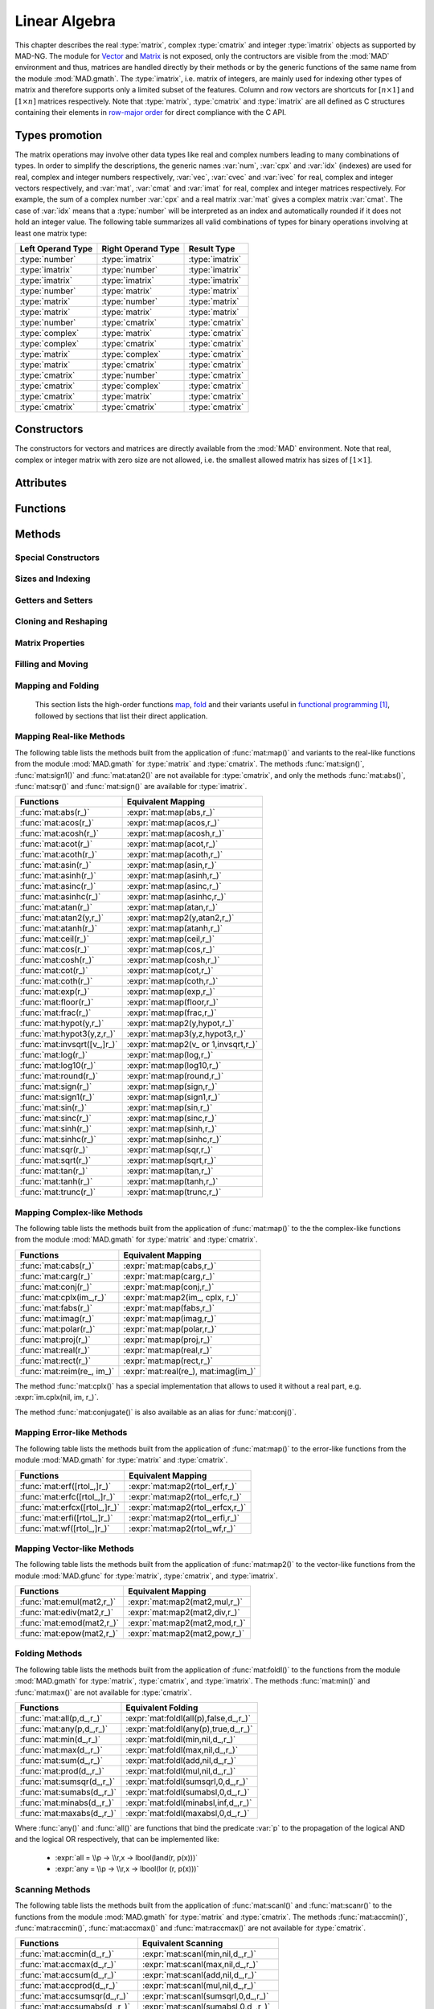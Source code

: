 .. index::
   Linear algebra
   Vector and matrix

**************
Linear Algebra
**************

This chapter describes the real :type:`matrix`, complex :type:`cmatrix` and integer :type:`imatrix` objects as supported by MAD-NG. The module for `Vector <https://en.wikipedia.org/wiki/Vector_(mathematics_and_physics)>`_ and `Matrix <https://en.wikipedia.org/wiki/Matrix_(mathematics)>`_ is not exposed, only the contructors are visible from the :mod:`MAD` environment and thus, matrices are handled directly by their methods or by the generic functions of the same name from the module :mod:`MAD.gmath`. The :type:`imatrix`, i.e. matrix of integers, are mainly used for indexing other types of matrix and therefore supports only a limited subset of the features. Column and row vectors are shortcuts for :math:`[n\times 1]` and :math:`[1\times n]` matrices respectively. Note that :type:`matrix`, :type:`cmatrix` and :type:`imatrix` are all defined as C structures containing their elements in `row-major order <https://en.wikipedia.org/wiki/Row-_and_column-major_order>`_ for direct compliance with the C API. 

Types promotion
===============

The matrix operations may involve other data types like real and complex numbers leading to many combinations of types. In order to simplify the descriptions, the generic names :var:`num`, :var:`cpx` and :var:`idx` (indexes) are used for real, complex and integer numbers respectively, :var:`vec`, :var:`cvec` and :var:`ivec` for real, complex and integer vectors respectively, and :var:`mat`, :var:`cmat` and :var:`imat` for real, complex and integer matrices respectively. For example, the sum of a complex number :var:`cpx` and a real matrix :var:`mat` gives a complex matrix :var:`cmat`. The case of :var:`idx` means that a :type:`number` will be interpreted as an index and automatically rounded if it does not hold an integer value. The following table summarizes all valid combinations of types for binary operations involving at least one matrix type:

=================  ==================  ===============
Left Operand Type  Right Operand Type  Result Type
=================  ==================  ===============
:type:`number`     :type:`imatrix`     :type:`imatrix`
:type:`imatrix`    :type:`number`      :type:`imatrix`  
:type:`imatrix`    :type:`imatrix`     :type:`imatrix`
                                       
:type:`number`     :type:`matrix`      :type:`matrix` 
:type:`matrix`     :type:`number`      :type:`matrix`  
:type:`matrix`     :type:`matrix`      :type:`matrix`  
                                       
:type:`number`     :type:`cmatrix`     :type:`cmatrix`
:type:`complex`    :type:`matrix`      :type:`cmatrix` 
:type:`complex`    :type:`cmatrix`     :type:`cmatrix`
:type:`matrix`     :type:`complex`     :type:`cmatrix`
:type:`matrix`     :type:`cmatrix`     :type:`cmatrix`
:type:`cmatrix`    :type:`number`      :type:`cmatrix`  
:type:`cmatrix`    :type:`complex`     :type:`cmatrix`
:type:`cmatrix`    :type:`matrix`      :type:`cmatrix`  
:type:`cmatrix`    :type:`cmatrix`     :type:`cmatrix`
=================  ==================  ===============

Constructors
============

The constructors for vectors and matrices are directly available from the :mod:`MAD` environment. Note that real, complex or integer matrix with zero size are not allowed, i.e. the smallest allowed matrix has sizes of :math:`[1\times 1]`.

.. function::  vector(nrow)
              cvector(nrow)
              ivector(nrow)

   Return a real, complex or integer column vector (i.e. a matrix of size :math:`[n_{\text{row}}\times 1]`) filled with zeros. If :var:`nrow` is a table, it is equivalent to :expr:`vector(#nrow):fill(nrow)`. 

.. function::  matrix(nrow, ncol_)
              cmatrix(nrow, ncol_)
              imatrix(nrow, ncol_)

   Return a real, complex or integer matrix of size :math:`[n_{\text{row}}\times n_{\text{col}}]` filled with zeros. If :var:`nrow` is a table, it is equivalent to :expr:`matrix(#nrow, #nrow[1] or 1):fill(nrow)`, and ignoring :var:`ncol`. Default: :expr:`ncol_ = rnow`. 

.. function:: linspace([start_,] stop, size_)

   Return a real or complex column vector of length :var:`size` filled with values equally spaced between :var:`start` and :var:`stop` on a linear scale. Note that numerical :type:`range` can generate the same *real* sequence of values in a more compact form. Default: :expr:`start_ = 0`, :expr:`size_ = 100`.

.. function:: logspace([start_,] stop, size_)

   Return a real or complex column vector of length :var:`size` filled with values equally spaced between :var:`start` and :var:`stop` on a logarithmic scale. Note that numerical :type:`logrange` can generate the same *real* sequence of values in a more compact form. Default: :expr:`start_ = 1`, :expr:`size_ = 100`.

Attributes
==========

.. constant:: mat.nrow

   The number of rows of the real, complex or integer matrix :var:`mat`.

.. constant:: mat.ncol

   The number of columns of the real, complex or integer matrix :var:`mat`.

Functions
=========

.. function:: is_vector (a)
              is_cvector (a)
              is_ivector (a)

   Return :const:`true` if :var:`a` is respectively a real, complex or integer matrix of size :math:`[n_{\text{row}}\times 1]` or :math:`[1\times n_{\text{row}}]`, :const:`false` otherwise. These functions are only available from the module :mod:`MAD.typeid`.

.. function:: isa_vector (a)

   Return :const:`true` if :var:`a` is a real or complex vector (i.e. is-a vector), :const:`false` otherwise. This function is only available from the module :mod:`MAD.typeid`.

.. function:: isy_vector (a)

   Return :const:`true` if :var:`a` is a real, complex or integer vector (i.e. is-any vector), :const:`false` otherwise. This function is only available from the module :mod:`MAD.typeid`.

.. function:: is_matrix (a)
              is_cmatrix (a)
              is_imatrix (a)

   Return :const:`true` if :var:`a` is respectively a real, complex or integer matrix, :const:`false` otherwise. These functions are only available from the module :mod:`MAD.typeid`.

.. function:: isa_matrix (a)

   Return :const:`true` if :var:`a` is a real or complex matrix (i.e. is-a matrix), :const:`false` otherwise. This function is only available from the module :mod:`MAD.typeid`.

.. function:: isy_matrix (a)

   Return :const:`true` if :var:`a` is a real, complex or integer matrix (i.e. is-any matrix), :const:`false` otherwise. This function is only available from the module :mod:`MAD.typeid`.

Methods
=======

Special Constructors
--------------------

.. function:: mat:vec ()

   Return a vector of the same type as :var:`mat` filled with the values of the elements of the `vectorized <https://en.wikipedia.org/wiki/Vectorization_(mathematics)>`_ real, complex or integer matrix :var:`mat` equivalent to :expr:`mat:t():reshape(#mat,1)`.

.. function:: mat:vech ()

   Return a vector of the same type as :var:`mat` filled with the values of the elements of the `half vectorized <https://en.wikipedia.org/wiki/Vectorization_(mathematics)#Half-vectorization>`_ real, complex or integer *symmetric* matrix :var:`mat`. The symmetric property can be pre-checked by the user with :func:`mat:is_symm()`.

.. function:: mat:diag (k_)

   If :var:`mat` is a matrix, return a column vector containing its :math:`k`-th diagonal equivalent to :expr:`mat:getdiag(k)`. If :var:`mat` is a vector, return a square matrix with its :math:`k`-th diagonal set to the values of the elements of :var:`mat` equivalent to
   :expr:`mat:same(n,n):setdiag(mat,k)` where :expr:`n = #mat+abs(k)`. Default: :expr:`k_ = 0`.

Sizes and Indexing
------------------

.. function:: mat:size ()

   Return the number of elements :expr:`nrow * ncol` of the real, complex or integer matrix :var:`mat` equivalent to :expr:`#mat`.

.. function:: mat:bytesize ()

   Return the number of *bytes* used by the data storage of the real, complex or integer matrix :var:`mat` equivalent to :expr:`#mat * sizeof(mat[1])`.

.. function:: mat:sizes ()

   Return the number of rows :var:`nrow` and columns :var:`ncol` of the real, complex or integer matrix :var:`mat`. Note that :expr:`#mat` returns the full size :expr:`nrow * ncol` of the matrix.

.. function:: mat:tsizes ()

   Return the number of columns :var:`ncol` and rows :var:`nrow` (i.e. transposed sizes) of the real, complex or integer matrix :var:`mat` equivalent to :expr:`swap(mat:sizes())`.

.. function:: mat:getij (ij_, ri_, rj_)

   Return two :type:`ivector` or :var:`ri` and :var:`rj` containing the indexes :expr:`(i,j)` extracted from the :type:`iterable` :var:`ij` for the real, complex or integer matrix :var:`mat`. If :var:`ij` is a number, the two returned items are also numbers. This method is the reverse method of :func:`mat:getidx()` to convert 1D indexes into 2D indexes for the given matrix sizes. Default: :expr:`ij_ = 1..#mat`.

.. function:: mat:getidx (ir_, jc_, rij_)

   Return an :type:`ivector` or :var:`rij` containing :expr:`#ir * #jc` vector indexes in row-major order given by the :type:`iterable` :var:`ir` and :var:`jc` of the real, complex or integer matrix :var:`mat`, followed by :var:`ir` and :var:`jc` potentially set from defaults. If both :var:`ir` and :var:`jc` are numbers, it returns a single number. This method is the reverse method of :func:`mat:getij()` to convert 2D indexes into 1D indexes for the given matrix sizes. Default: :expr:`ir_ = 1..nrow`, :expr:`jc_ = 1..ncol`.

.. function:: mat:getdidx (k_)

   Return an :type:`iterable` describing the indexes of the :math:`k`-th diagonal of the real, complex or integer matrix :var:`mat` where :expr:`-nrow <= k <= ncol`. This method is useful to build the 1D indexes of the :math:`k`-th diagonal for the given matrix sizes. Default :expr:`k_ = 0`

Getters and Setters
-------------------

.. function:: mat:get (i, j)

   Return the value of the element at the indexes :expr:`(i,j)` of the real, complex or integer matrix :var:`mat` for :expr:`1 <= i <= nrow` and :expr:`1 <= j <= ncol`, :const:`nil` otherwise.

.. function:: mat:set (i, j, v)

   Assign the value :var:`v` to the element at the indexes :expr:`(i,j)` of the real, complex or integer matrix :var:`mat` for :expr:`1 <= i <= nrow` and :expr:`1 <= j <= ncol` and return the matrix, otherwise raise an *"index out of bounds"* error.

.. function:: mat:geti (n)

   Return the value of the element at the vector index :var:`n` of the real, complex or integer matrix :var:`mat` for :expr:`1 <= n <= #mat`, i.e. interpreting the matrix as a vector, :const:`nil` otherwise.

.. function:: mat:seti (n, v)

   Assign the value :var:`v` to the element at the vector index :var:`n` of the real, complex or integer matrix :var:`mat` for :expr:`1 <= n <= #mat` and return the matrix, i.e. interpreting the matrix as a vector, otherwise raise an *"index out of bounds"* error.

.. function:: mat:getvec (ij_, r_)

   Return a column vector or :var:`r` containing the values of the elements at the vector indexes given by the :type:`iterable` :var:`ij` of the real, complex or integer matrix :var:`mat`, i.e. interpreting the matrix as a vector. Default: :expr:`ij_ = 1..#mat`.

.. function:: mat:setvec (ij_, a, p_, s_)

   Return the real, complex or integer matrix :var:`mat` after filling the elements at the vector indexes given by the :type:`iterable` :var:`ij`, i.e. interpreting the matrix as a vector, with the values given by :var:`a` depending of its kind:

   - if :var:`a` is a :type:`scalar`, it is will be used repetitively.

   - if :var:`a` is an :type:`iterable` then the matrix will be filled with values from :var:`a[n]` for :expr:`1 <= n <= #a` and recycled repetitively if :expr:`#a < #ij`.

   - if :var:`a` is a :type:`callable`, then :var:`a` is considered as a *stateless iterator*, and the matrix will be filled with the values :var:`v` returned by iterating :expr:`s, v = a(p, s)`.

   Default: :expr:`ij_ = 1..#mat`.

.. function:: mat:insvec (ij, a)

   Return the real, complex or integer matrix :var:`mat` after inserting the elements at the vector indexes given by the :type:`iterable` :var:`ij`, i.e. interpreting the matrix as a vector, with the values given by :var:`a` depending of its kind:
   
   - if :var:`a` is a :type:`scalar`, it is will be used repetitively.

   - if :var:`a` is an :type:`iterable` then the matrix will be filled with values from :var:`a[n]` for :expr:`1 <= n <= #a`.
   
   The elements after the inserted indexes are shifted toward the end of the matrix in row-major order and discarded if they go beyond the last index.

.. function:: mat:remvec (ij)

   Return the real, complex or integer matrix :var:`mat` after removing the elements at the vector indexes given by the :type:`iterable` :var:`ij`, i.e. interpreting the matrix as a shrinking vector, and reshaped as a *column vector* of size :expr:`#mat - #ij`.

.. function:: mat:swpvec (ij, ij2)

   Return the real, complex or integer matrix :var:`mat` after swapping the values of the elements at the vector indexes given by the :type:`iterable` :var:`ij` and :var:`ij2`, i.e. interpreting the matrix as a vector.

.. function:: mat:getsub (ir_, jc_, r_)

   Return a :math:`[` :expr:`#ir` :math:`\times` :expr:`#jc` :math:`]` matrix or :var:`r` containing the values of the elements at the indexes given by the :type:`iterable` :var:`ir` and :var:`jc` of the real, complex or integer matrix :var:`mat`. If :expr:`ir = nil`, :expr:`jc ~= nil` and :var:`r` is a 1D :type:`iterable`, then the latter is filled using column-major indexes. Default: as :func:`mat:getidx()`.

.. function:: mat:setsub (ir_, jc_, a, p_, s_)

   Return the real, complex or integer matrix :var:`mat` after filling the elements at the indexes given by the :type:`iterable` :var:`ir` and :var:`jc` with the values given by :var:`a` depending of its kind:

   - if :var:`a` is a :type:`scalar`, it is will be used repetitively.

   - if :var:`a` is an :type:`iterable` then the rows and columns will be filled with values from :var:`a[n]` for :expr:`1 <= n <= #a` and recycled repetitively if :expr:`#a < #ir * #ic`.

   - if :var:`a` is a :type:`callable`, then :var:`a` is considered as a *stateless iterator*, and the columns will be filled with the values :var:`v` returned by iterating :expr:`s, v = a(p, s)`.

   If :expr:`ir = nil`, :expr:`jc ~= nil` and :var:`a` is a 1D :type:`iterable`, then the latter is used to filled the matrix in the column-major order. Default: as :func:`mat:getidx()`.

.. function:: mat:inssub (ir_, jc_, a)

   Return the real, complex or integer matrix :var:`mat` after inserting elements at the indexes :expr:`(i,j)` given by the :type:`iterable` :var:`ir` and :var:`jc` with the values given by :var:`a` depending of its kind:
   
   - if :var:`a` is a :type:`scalar`, it is will be used repetitively.

   - if :var:`a` is an :type:`iterable` then the rows and columns will be filled with values from :var:`a[n]` for :expr:`1 <= n <= #a` and recycled repetitively if :expr:`#a < #ir * #ic`.
 
   The values after the inserted indexes are pushed toward the end of the matrix, i.e. interpreting the matrix as a vector, and discarded if they go beyond the last index. If :expr:`ir = nil`, :expr:`jc ~= nil` and :var:`a` is a 1D :type:`iterable`, then the latter is used to filled the matrix in the column-major order. Default: as :func:`mat:getidx()`.

.. function:: mat:remsub (ir_, jc_)

   Return the real, complex or integer matrix :var:`mat` after removing the rows and columns at the indexes given by the :type:`iterable` :var:`ir` and :var:`jc` and reshaping the matrix accordingly. Default: as :func:`mat:getidx()`.
  
.. function:: mat:swpsub (ir_, jc_, ir2_, jc2_)

   Return the real, complex or integer matrix :var:`mat` after swapping the elements at indexes given by the iterable :type:`iterable` :var:`ir` and :var:`jc` with the elements at indexes given by :type:`iterable` :var:`ir2` and :var:`jc2`. Default: as :func:`mat:getidx()`.

.. function:: mat:getrow (ir, r_)

    Equivalent to :func:`mat:getsub()` with :expr:`jc = nil`.

.. function:: mat:setrow (ir, a, p_, s_)

   Equivalent to :func:`mat:setsub()` with :expr:`jc = nil`.

.. function:: mat:insrow (ir, a)

   Equivalent to :func:`mat:inssub()` with :expr:`jc = nil`.

.. function:: mat:remrow (ir)

   Equivalent to :func:`mat:remsub()` with :expr:`jc = nil`.

.. function:: mat:swprow (ir, ir2)

   Equivalent to :func:`mat:swpsub()` with :expr:`jc = nil` and :expr:`jc2 = nil`.

.. function:: mat:getcol (jc, r_)

   Equivalent to :func:`mat:getsub()` with :expr:`ir = nil`.

.. function:: mat:setcol (jc, a, p_, s_)

   Equivalent to :func:`mat:setsub()` with :expr:`ir = nil`.

.. function:: mat:inscol (jc, a)

   Equivalent to :func:`mat:inssub()` with :expr:`ir = nil`. If :var:`a` is a matrix with :expr:`ncol > 1` then :expr:`a = 0` and it is followed by :func:`mat:setsub()` with :expr:`ir = nil` to obtain the expected result.

.. function:: mat:remcol (jc)

   Equivalent to :func:`mat:remsub()` with :expr:`ir = nil`.

.. function:: mat:swpcol (jc, jc2)

   Equivalent to :func:`mat:swpsub()` with :expr:`ir = nil` and :expr:`ir2 = nil`.

.. function:: mat:getdiag ([k_,] r_)

   Return a column vector of length :expr:`min(nrow, ncol)-abs(k)` or :var:`r` containing the values of the elements on the :math:`k`-th diagonal of the real, complex or integer matrix :var:`mat` using :expr:`mat:getvec()`. Default: as :func:`mat:getdidx()`.

.. function:: mat:setdiag (a, [k_,] p_, s_)

   Return the real, complex or integer matrix :var:`mat` after filling the elements on its :math:`k`-th diagonal with the values given by :var:`a` using :func:`mat:setvec()`. Default: as :func:`mat:getdidx()`.

Cloning and Reshaping
---------------------

.. function:: mat:copy (r_)

   Return a matrix or :var:`r` filled with a copy of the real, complex or integer matrix :var:`mat`.

.. function:: mat:same ([nr_, nc_,] v_)

   Return a matrix with elements of the type of :var:`v` and with :var:`nr` rows and :var:`nc` columns. Default: :expr:`v_ = mat[1]`, :expr:`nr_ = nrow`, :expr:`nc_ = ncol`.

.. function:: mat:reshape (nr_, nc_)

   Return the real, complex or integer matrix :var:`mat` reshaped to the new sizes :var:`nr` and :var:`nc` that must result into an equal or smaller number of elements, or it will raise an *invalid new sizes* error. Default: :expr:`nr_ = #mat`, :expr:`nc_ = 1`.

.. function:: mat:_reshapeto (nr, nc_)

   Same as :func:`mat:reshape()` except that :var:`nr` must be explicitly provided as this method allows for a larger size than :var:`mat` current size. A typical use of this method is to expand a vector after an explicit shrinkage, while keeping track of its original size, e.g. similar to :expr:`vector(100) :reshape(1):seti(1,1) :_reshapeto(2):seti(2,1)` that would raise an *"index out of bounds"* error without the call to :func:`_reshapeto()`. Default :expr:`nc_ = 1`.

   *WARNING: This method is unsafe and may crash MAD-NG with, e.g. a* `Segmentation fault <https://en.wikipedia.org/wiki/Segmentation_fault>`__ *, if wrongly used. It is the responsibility of the user to ensure that* :var:`mat` *was created with a size greater than or equal to the new size.* 

Matrix Properties
-----------------

.. function:: mat:is_const (tol_)

   Return true if all elements are equal within the tolerance :var:`tol`, false otherwise. Default: :expr:`tol_ = 0`. 

.. function:: mat:is_real (tol_)

   Return true if the imaginary part of all elements are equal to zero within the tolerance :var:`tol`, false otherwise. Default: :expr:`tol_ = 0`. 

.. function:: mat:is_imag (tol_)

   Return true if the real part of all elements are equal to zero within the tolerance :var:`tol`, false otherwise. Default: :expr:`tol_ = 0`. 

.. function:: mat:is_diag (tol_)

   Return true if all elements off the diagonal are equal to zero within the tolerance :var:`tol`, false otherwise. Default: :expr:`tol_ = 0`. 

.. function:: mat:is_symm ([tol_,] [sk_,] c_)

   Return true if :var:`mat` is a `symmetric matrix <https://en.wikipedia.org/wiki/Symmetric_matrix>`_, i.e. :math:`M = M^*` within the tolerance :var:`tol`, false otherwise. It checks for a `skew-symmetric matrix <https://en.wikipedia.org/wiki/Skew-symmetric_matrix>`_ if :expr:`sk = true`, and for a `Hermitian matrix <https://en.wikipedia.org/wiki/Hermitian_matrix>`_ if :expr:`c ~= false`, and a `skew-Hermitian matrix <https://en.wikipedia.org/wiki/Skew-Hermitian_matrix>`_ if both are combined. Default: :expr:`tol_ = 0`.

.. function:: mat:is_symp (tol_)

   Return true if :var:`mat` is a `symplectic matrix <https://en.wikipedia.org/wiki/Symplectic_matrix>`_, i.e. :math:`M^* S_{2n} M = S_{2n}`
   within the tolerance :var:`tol`, false otherwise. Default: :expr:`tol_ = eps`.

Filling and Moving
------------------

.. function:: mat:zeros ()

   Return the real, complex or integer matrix :var:`mat` filled with zeros.

.. function:: mat:ones (v_)

   Return the real, complex or integer matrix :var:`mat` filled with the value of :var:`v`. Default: :expr:`v_ = 1`.

.. function:: mat:eye (v_)

   Return the real, complex or integer matrix :var:`mat` filled with the value of :var:`v` on the diagonal and zeros elsewhere. The name of this method comes from the spelling of the `Identity matrix <https://en.wikipedia.org/wiki/Identity_matrix>`_ :math:`I`. Default: :expr:`v_ = 1`.

.. function:: mat:seq ([v_,] d_)

   Return the real, complex or integer matrix :var:`mat` filled with the indexes of the elements (i.e. starting at 1) and shifted by the value of :var:`v`. The matrix is filled in the row-major order unless :expr:`d = 'col'`. Default: :expr:`v_ = 0`.

.. function:: mat:random (f_, ...)

   Return the real, complex or integer matrix :var:`mat` filled with random values generated by :var:`f(...)`, and called twice for each element for a :type:`cmatrix`. Default: :expr:`f_ = math.random`.

.. function:: mat:shuffle ()

   Return the real, complex or integer matrix :var:`mat` with its elements randomly swapped using the `Fisher–Yates or Knuth shuffle <https://en.wikipedia.org/wiki/Fisher–Yates_shuffle>`_ algorithm and :func:`math.random` as the PRNG.

.. function:: mat:symp ()

   Return the real or complex matrix :var:`mat` filled with the block diagonal unitary `Symplectic matrix <https://en.wikipedia.org/wiki/Symplectic_matrix>`_ sometimes named :math:`J_{2n}` or :math:`S_{2n}`. The matrix :var:`mat` must be square with even number of rows and columns otherwise a *"2n square matrix expected"* error is raised.

.. function:: mat:circ (v)

   Return the real or complex matrix :var:`mat` filled as a `Circulant matrix <https://en.wikipedia.org/wiki/Circulant_matrix>`_ using the values from the :type:`iterable` :var:`v`, and rotating elements for each row or column depending on the shape of :var:`v`.

.. function:: mat:fill (a, p_, s_)

   Return the real, complex or integer matrix :var:`mat` filled with values provided by :var:`a` depending of its kind:

   - if :var:`a` is a :type:`scalar`, it is equivalent to :func:`mat:ones(a)`.

   - if :var:`a` is a :type:`callable`, then:

     - if :var:`p` and :var:`s` are provided, then :var:`a` is considered as a *stateless iterator*, and the matrix will be filled with the values :var:`v` returned by iterating :expr:`s, v = a(p, s)`.

     - otherwise :var:`a` is considered as a *generator*, and the matrix will be filled with values returned by calling :expr:`a(mat:get(i,j), i, j)`.

   - if :var:`a` is an :type:`iterable` then:
   
      - if :var:`a[1]` is also an :type:`iterable`, the matrix will be filled with the values from :var:`a[i][j]` for :expr:`1 <= i <= nrow` and :expr:`1 <= j <= ncol`, i.e. treated as a 2D container.

      - otherwise the matrix will be filled with values from :var:`a[n]` for :expr:`1 <= n <= #mat`, i.e. treated as a 1D container.

.. function:: mat:rev (d_)

   Reverse the elements of the matrix :var:`mat` according to the direction :var:`d`:
   
   - If :expr:`d = 'vec'`, it reverses the entire matrix.
   - If :expr:`d = 'row'`, it reverses each row.
   - If :expr:`d = 'col'`, it reverses each column.
   - If :expr:`d = 'diag'`, it reverse the only the diagonal.

   Default: :expr:`d_ = 'vec'`.

.. function:: mat:roll (nr_, nc_)

   Return the real, complex or integer matrix :var:`mat` after rolling its rows by :var:`nr` :math:`\in \mathbb{Z}` and then columns by :var:`nc` :math:`\in \mathbb{Z}`. Default: :expr:`nr_ = 0`, :expr:`nc_ = 0`.  

.. function:: mat:movev (i, j, k, r_)

   Return the real, complex or integer matrix :var:`r` after moving the elements in :expr:`mat[i..j]` to :expr:`r[k..k+j-i]` with :expr:`1 <= i <= j <= #mat` and :expr:`1 <= k <= k+j-i <= #r`. Default: :expr:`r_ = mat`.

.. function:: mat:shiftv (i, n_)

   Return the real, complex or integer matrix :var:`mat` after shifting the elements in :expr:`mat[i..]` to :expr:`mat[i+n..]` if :expr:`n > 0` and in the opposite direction if :expr:`n < 0`, i.e. it is equivalent to :expr:`mat:movev(i, #mat-n, i+n)` for :expr:`n > 0` and to :expr:`mat:movev(i, #mat, i+n)` for :expr:`n < 0`. Default: :expr:`n_ = 1`.

Mapping and Folding
-------------------

   This section lists the high-order functions `map <https://en.wikipedia.org/wiki/Map_(higher-order_function)>`_, `fold <https://en.wikipedia.org/wiki/Fold_(higher-order_function)>`_ and their variants useful in `functional programming <https://en.wikipedia.org/wiki/Functional_programming>`_ [#f1]_, followed by sections that list their direct application.

.. function:: mat:foreach ([ij_,] f)

   Return the real, complex or integer matrix :var:`mat` after applying the :type:`callable` :var:`f` to the elements at the indexes given by the :type:`iterable` :var:`ij` using :expr:`f(mat[n], n)`, i.e. interpreting the matrix as a vector. Default: :expr:`ij_ = 1..#mat`.

.. function:: mat:filter ([ij_,] p, r_)

   Return a matrix or :var:`r` filled with the values of the elements of the real, complex or integer matrix :var:`mat` at the indexes given by the :type:`iterable` :var:`ij` if they are selected by the :type:`callable` `predicate <https://en.wikipedia.org/wiki/First-order_logic>`_ :var:`p` using :expr:`p(mat[n], n) = true`, i.e. interpreting the matrix as a vector. This method returns next to the matrix, a :type:`table` if :var:`r` is a table or a :type:`ivector` otherwise, containing the indexes of the selected elements returned. Default: :expr:`ij_ = 1..#mat`.

.. function:: mat:filter_out ([ij_,] p, r_)

   Equivalent to :expr:`map:filter(ij_, compose(lnot,p), r_)`, where the functions :func:`compose()` and :func:`lnot()` are provided by the module :mod:`MAD.gfunc`.

.. function:: mat:map ([ij_,] f, r_)

   Return a matrix or :var:`r` filled with the values returned by the :type:`callable` (or the operator string) :var:`f` applied to the elements of the real, complex or integer matrix :var:`mat` at the indexes given by the :type:`iterable` :var:`ij` using :expr:`f(mat[n], n)`, i.e. interpreting the matrix as a vector. If :expr:`r = 'in'` or :expr:`r = nil` and :expr:`ij ~= nil` then it is assigned :var:`mat`, i.e. map in place. If :expr:`r = nil` still, then the type of the returned matrix is determined by the type of the value returned by :func:`f()` called once before mapping. Default: :expr:`ij_ = 1..#mat`.

.. function:: mat:map2 (y, [ij_,] f, r_)

   Equivalent to :func:`mat:map()` but with two arguments passed to :var:`f`, i.e. using :expr:`f(mat[n], y[n], n)`.

.. function:: mat:map3 (y, z, [ij_,] f, r_)

   Equivalent to :func:`mat:map()` but with three arguments passed to :var:`f`, i.e. using :expr:`f(mat[n], y[n], z[n], n)`. Note that :var:`f` cannot be an operator string, as only unary and binary operators are avalaible in such form. 

.. function:: mat:foldl (f, [x0_,] [d_,] r_)

   Return a scalar, a vector or :var:`r` filled with the values returned by the :type:`callable` (or the operator string) :var:`f` applied iteratively to the elements of the real, complex or integer matrix :var:`mat` using the folding left (forward with increasing indexes) expression :expr:`v = f(v, mat[n])` starting at :var:`x0` and running in the direction depending on the :type:`string` :var:`d`:

   - If :expr:`d = 'vec'`, the folding left iteration runs on the entire matrix :var:`mat` interpreted as a vector and a scalar is returned.

   - If :expr:`d = 'row'`, the folding left iteration runs on the rows of the matrix :var:`mat` and a column vector is returned.

   - If :expr:`d = 'col'`, the folding left iteration runs on the columns of the matrix :var:`mat` and a row vector is returned.

   - If :expr:`d = 'diag'`, the folding left iteration runs on the diagonal of the matrix :var:`mat` and a scalar is returned.

   Note that ommitting both :var:`x0` and :var:`d` implies to not specify :var:`r` as well, otherwise the latter will be interpreted as :var:`x0`.
   If :expr:`r = nil` and :expr:`d = 'row'` or :expr:`d = 'col'`, then the type of the returned vector is determined by the type of the value returned by :func:`f()` called once before folding. Default: :expr:`x0 = mat[1]` (or first row or column element), :expr:`d = 'vec'`.

.. function:: mat:foldr (f, [x0_,] [d_,] r_)

   Same as :func:`mat:foldl()` but the :type:`callable` (or the operator string) :var:`f` is applied iteratively using the folding right (backward with decreasing indexes) expression :expr:`v = f(mat[n], v)`. Default: :expr:`x0 = mat[#mat]` (or last row or column element), :expr:`d = 'vec'`.

.. function:: mat:scanl (f, [x0_,] [d_,] r_)

   Return a vector, a matrix or :var:`r` filled with the values returned by the :type:`callable` (or the operator string) :var:`f` applied iteratively to the elements of the real, complex or integer matrix :var:`mat` using the scanning left (forward with increasing indexes) expression :expr:`v = f(v, mat[n])` starting at :var:`x0` and running in the direction depending on the :type:`string` :var:`d`:

   - If :expr:`d = 'vec'`, the scanning left iteration runs on the entire matrix :var:`mat` interpreted as a vector and a vector is returned.

   - If :expr:`d = 'row'`, the scanning left iteration runs on the rows of the matrix :var:`mat` and a matrix is returned.

   - If :expr:`d = 'col'`, the scanning left iteration runs on the columns of the matrix :var:`mat` and a matrix is returned.

   - If :expr:`d = 'diag'`, the scanning left iteration runs on the diagonal of the matrix :var:`mat` and a vector is returned.

   Note that ommitting both :var:`x0` and :var:`d` implies to not specify :var:`r` as well, otherwise the latter will be interpreted as :var:`x0`.
   If :expr:`r = nil`, then the type of the returned matrix is determined by the type of the value returned by :func:`f()` called once before scanning. Default: :expr:`x0 = mat[1]` (or first row or column element), :expr:`d = 'vec'`.

.. function:: mat:scanr (f, [x0_,] [d_,] r_)

   Same as :func:`mat:scanl()` but the :type:`callable` (or the operator string) :var:`f` is applied iteratively using the scanning right (backward with decreasing indexes) expression :expr:`v = f(mat[n], v)`. Default: :expr:`x0 = mat[#mat]` (or last row or column element), :expr:`d = 'vec'`.

Mapping Real-like Methods
-------------------------

The following table lists the methods built from the application of :func:`mat:map()` and variants to the real-like functions from the module :mod:`MAD.gmath` for :type:`matrix` and :type:`cmatrix`. The methods :func:`mat:sign()`, :func:`mat:sign1()` and :func:`mat:atan2()` are not available for :type:`cmatrix`, and only the methods :func:`mat:abs()`, :func:`mat:sqr()` and :func:`mat:sign()` are available for :type:`imatrix`.

============================  ===============================
Functions                     Equivalent Mapping
============================  ===============================
:func:`mat:abs(r_)`           :expr:`mat:map(abs,r_)`
:func:`mat:acos(r_)`          :expr:`mat:map(acos,r_)`
:func:`mat:acosh(r_)`         :expr:`mat:map(acosh,r_)`
:func:`mat:acot(r_)`          :expr:`mat:map(acot,r_)`
:func:`mat:acoth(r_)`         :expr:`mat:map(acoth,r_)`
:func:`mat:asin(r_)`          :expr:`mat:map(asin,r_)`
:func:`mat:asinh(r_)`         :expr:`mat:map(asinh,r_)`
:func:`mat:asinc(r_)`         :expr:`mat:map(asinc,r_)`
:func:`mat:asinhc(r_)`        :expr:`mat:map(asinhc,r_)`
:func:`mat:atan(r_)`          :expr:`mat:map(atan,r_)`
:func:`mat:atan2(y,r_)`       :expr:`mat:map2(y,atan2,r_)`
:func:`mat:atanh(r_)`         :expr:`mat:map(atanh,r_)`
:func:`mat:ceil(r_)`          :expr:`mat:map(ceil,r_)`
:func:`mat:cos(r_)`           :expr:`mat:map(cos,r_)`
:func:`mat:cosh(r_)`          :expr:`mat:map(cosh,r_)`
:func:`mat:cot(r_)`           :expr:`mat:map(cot,r_)`
:func:`mat:coth(r_)`          :expr:`mat:map(coth,r_)`
:func:`mat:exp(r_)`           :expr:`mat:map(exp,r_)`
:func:`mat:floor(r_)`         :expr:`mat:map(floor,r_)`
:func:`mat:frac(r_)`          :expr:`mat:map(frac,r_)`
:func:`mat:hypot(y,r_)`       :expr:`mat:map2(y,hypot,r_)`
:func:`mat:hypot3(y,z,r_)`    :expr:`mat:map3(y,z,hypot3,r_)`
:func:`mat:invsqrt([v_,]r_)`  :expr:`mat:map2(v_ or 1,invsqrt,r_)`
:func:`mat:log(r_)`           :expr:`mat:map(log,r_)`
:func:`mat:log10(r_)`         :expr:`mat:map(log10,r_)`
:func:`mat:round(r_)`         :expr:`mat:map(round,r_)`
:func:`mat:sign(r_)`          :expr:`mat:map(sign,r_)`
:func:`mat:sign1(r_)`         :expr:`mat:map(sign1,r_)`
:func:`mat:sin(r_)`           :expr:`mat:map(sin,r_)`
:func:`mat:sinc(r_)`          :expr:`mat:map(sinc,r_)`
:func:`mat:sinh(r_)`          :expr:`mat:map(sinh,r_)`
:func:`mat:sinhc(r_)`         :expr:`mat:map(sinhc,r_)`
:func:`mat:sqr(r_)`           :expr:`mat:map(sqr,r_)`
:func:`mat:sqrt(r_)`          :expr:`mat:map(sqrt,r_)`
:func:`mat:tan(r_)`           :expr:`mat:map(tan,r_)`
:func:`mat:tanh(r_)`          :expr:`mat:map(tanh,r_)`
:func:`mat:trunc(r_)`         :expr:`mat:map(trunc,r_)`
============================  ===============================

Mapping Complex-like Methods
----------------------------

The following table lists the methods built from the application of :func:`mat:map()` to the the complex-like functions from the module :mod:`MAD.gmath` for :type:`matrix` and :type:`cmatrix`.

==========================  ===============================
Functions                   Equivalent Mapping
==========================  ===============================
:func:`mat:cabs(r_)`        :expr:`mat:map(cabs,r_)`
:func:`mat:carg(r_)`        :expr:`mat:map(carg,r_)`
:func:`mat:conj(r_)`        :expr:`mat:map(conj,r_)`
:func:`mat:cplx(im_,r_)`    :expr:`mat:map2(im_, cplx, r_)`
:func:`mat:fabs(r_)`        :expr:`mat:map(fabs,r_)`
:func:`mat:imag(r_)`        :expr:`mat:map(imag,r_)`
:func:`mat:polar(r_)`       :expr:`mat:map(polar,r_)`
:func:`mat:proj(r_)`        :expr:`mat:map(proj,r_)`
:func:`mat:real(r_)`        :expr:`mat:map(real,r_)`
:func:`mat:rect(r_)`        :expr:`mat:map(rect,r_)`
:func:`mat:reim(re_, im_)`  :expr:`mat:real(re_), mat:imag(im_)`
==========================  ===============================

The method :func:`mat:cplx()` has a special implementation that allows to used it without a real part, e.g. :expr:`im.cplx(nil, im, r_)`.

The method :func:`mat:conjugate()` is also available as an alias for :func:`mat:conj()`.

Mapping Error-like Methods
--------------------------

The following table lists the methods built from the application of :func:`mat:map()` to the error-like functions from the module :mod:`MAD.gmath` for :type:`matrix` and :type:`cmatrix`.

=============================  ===============================
Functions                      Equivalent Mapping
=============================  ===============================
:func:`mat:erf([rtol_,]r_)`    :expr:`mat:map2(rtol_,erf,r_)`
:func:`mat:erfc([rtol_,]r_)`   :expr:`mat:map2(rtol_,erfc,r_)`
:func:`mat:erfcx([rtol_,]r_)`  :expr:`mat:map2(rtol_,erfcx,r_)`
:func:`mat:erfi([rtol_,]r_)`   :expr:`mat:map2(rtol_,erfi,r_)`
:func:`mat:wf([rtol_,]r_)`     :expr:`mat:map2(rtol_,wf,r_)`
=============================  ===============================

Mapping Vector-like Methods
---------------------------

The following table lists the methods built from the application of :func:`mat:map2()` to the vector-like functions from the module :mod:`MAD.gfunc` for :type:`matrix`, :type:`cmatrix`, and :type:`imatrix`.

==========================  ===============================
Functions                   Equivalent Mapping
==========================  ===============================
:func:`mat:emul(mat2,r_)`   :expr:`mat:map2(mat2,mul,r_)`
:func:`mat:ediv(mat2,r_)`   :expr:`mat:map2(mat2,div,r_)`
:func:`mat:emod(mat2,r_)`   :expr:`mat:map2(mat2,mod,r_)`
:func:`mat:epow(mat2,r_)`   :expr:`mat:map2(mat2,pow,r_)`
==========================  ===============================

Folding Methods
---------------

The following table lists the methods built from the application of :func:`mat:foldl()` to the functions from the module :mod:`MAD.gmath` for :type:`matrix`, :type:`cmatrix`, and :type:`imatrix`. The methods :func:`mat:min()` and :func:`mat:max()` are not available for :type:`cmatrix`.

==========================  ===============================
Functions                   Equivalent Folding
==========================  ===============================
:func:`mat:all(p,d_,r_)`    :expr:`mat:foldl(all(p),false,d_,r_)`
:func:`mat:any(p,d_,r_)`    :expr:`mat:foldl(any(p),true,d_,r_)`
:func:`mat:min(d_,r_)`      :expr:`mat:foldl(min,nil,d_,r_)`
:func:`mat:max(d_,r_)`      :expr:`mat:foldl(max,nil,d_,r_)`
:func:`mat:sum(d_,r_)`      :expr:`mat:foldl(add,nil,d_,r_)`
:func:`mat:prod(d_,r_)`     :expr:`mat:foldl(mul,nil,d_,r_)`
:func:`mat:sumsqr(d_,r_)`   :expr:`mat:foldl(sumsqrl,0,d_,r_)`
:func:`mat:sumabs(d_,r_)`   :expr:`mat:foldl(sumabsl,0,d_,r_)`
:func:`mat:minabs(d_,r_)`   :expr:`mat:foldl(minabsl,inf,d_,r_)`
:func:`mat:maxabs(d_,r_)`   :expr:`mat:foldl(maxabsl,0,d_,r_)`
==========================  ===============================

Where :func:`any()` and :func:`all()` are functions that bind the predicate :var:`p` to the propagation of the logical AND and the logical OR respectively, that can be implemented like:

   - :expr:`all = \\p -> \\r,x -> lbool(land(r, p(x)))`
   - :expr:`any = \\p -> \\r,x -> lbool(lor (r, p(x)))`

Scanning Methods
----------------

The following table lists the methods built from the application of :func:`mat:scanl()` and :func:`mat:scanr()` to the functions from the module :mod:`MAD.gmath` for :type:`matrix` and :type:`cmatrix`. The methods :func:`mat:accmin()`, :func:`mat:raccmin()`, :func:`mat:accmax()` and :func:`mat:raccmax()` are not available for :type:`cmatrix`.

=============================  ===============================
Functions                      Equivalent Scanning
=============================  ===============================
:func:`mat:accmin(d_,r_)`      :expr:`mat:scanl(min,nil,d_,r_)`
:func:`mat:accmax(d_,r_)`      :expr:`mat:scanl(max,nil,d_,r_)`
:func:`mat:accsum(d_,r_)`      :expr:`mat:scanl(add,nil,d_,r_)`
:func:`mat:accprod(d_,r_)`     :expr:`mat:scanl(mul,nil,d_,r_)`
:func:`mat:accsumsqr(d_,r_)`   :expr:`mat:scanl(sumsqrl,0,d_,r_)`
:func:`mat:accsumabs(d_,r_)`   :expr:`mat:scanl(sumabsl,0,d_,r_)`
:func:`mat:accminabs(d_,r_)`   :expr:`mat:scanl(minabsl,inf,d_,r_)`
:func:`mat:accmaxabs(d_,r_)`   :expr:`mat:scanl(maxabsl,0,d_,r_)`
:func:`mat:raccmin(d_,r_)`     :expr:`mat:scanr(min,nil,d_,r_)`
:func:`mat:raccmax(d_,r_)`     :expr:`mat:scanr(max,nil,d_,r_)`
:func:`mat:raccsum(d_,r_)`     :expr:`mat:scanr(add,nil,d_,r_)`
:func:`mat:raccprod(d_,r_)`    :expr:`mat:scanr(mul,nil,d_,r_)`
:func:`mat:raccsumsqr(d_,r_)`  :expr:`mat:scanr(sumsqrr,0,d_,r_)`
:func:`mat:raccsumabs(d_,r_)`  :expr:`mat:scanr(sumabsr,0,d_,r_)`
:func:`mat:raccminabs(d_,r_)`  :expr:`mat:scanr(minabsr,inf,d_,r_)`
:func:`mat:raccmaxabs(d_,r_)`  :expr:`mat:scanr(maxabsr,0,d_,r_)`
=============================  ===============================

The method :func:`mat:accumulate()` is also available as an alias for :func:`mat:accsum()`.

.. _matrix-functions:

Matrix Functions
----------------

The following table lists the methods built from the application of :func:`mat:mfun()` to the real-like functions from the module :mod:`MAD.gmath` for :type:`matrix` and :type:`cmatrix`.

==========================  ===============================
Functions                   Equivalent Matrix Function
==========================  ===============================
:func:`mat:macos()`         :expr:`mat:mfun(acos)`
:func:`mat:macosh()`        :expr:`mat:mfun(acosh)`
:func:`mat:macot()`         :expr:`mat:mfun(acot)`
:func:`mat:macoth()`        :expr:`mat:mfun(acoth)`
:func:`mat:masin()`         :expr:`mat:mfun(asin)`
:func:`mat:masinh()`        :expr:`mat:mfun(asinh)`
:func:`mat:masinc()`        :expr:`mat:mfun(asinc)`
:func:`mat:masinhc()`       :expr:`mat:mfun(asinhc)`
:func:`mat:matan()`         :expr:`mat:mfun(atan)`
:func:`mat:matanh()`        :expr:`mat:mfun(atanh)`
:func:`mat:mcos()`          :expr:`mat:mfun(cos)`
:func:`mat:mcosh()`         :expr:`mat:mfun(cosh)`
:func:`mat:mcot()`          :expr:`mat:mfun(cot)`
:func:`mat:mcoth()`         :expr:`mat:mfun(coth)`
:func:`mat:mexp()`          :expr:`mat:mfun(exp)`
:func:`mat:mlog()`          :expr:`mat:mfun(log)`
:func:`mat:mlog10()`        :expr:`mat:mfun(log10)`
:func:`mat:msin()`          :expr:`mat:mfun(sin)`
:func:`mat:msinc()`         :expr:`mat:mfun(sinc)`
:func:`mat:msinh()`         :expr:`mat:mfun(sinh)`
:func:`mat:msinhc()`        :expr:`mat:mfun(sinhc)`
:func:`mat:msqrt()`         :expr:`mat:mfun(sqrt)`
:func:`mat:mtan()`          :expr:`mat:mfun(tan)`
:func:`mat:mtanh()`         :expr:`mat:mfun(tanh)`
==========================  ===============================

Operator-like Methods
---------------------

.. function:: mat:unm (r_)

   Equivalent to :expr:`-mat` with the possibility to place the result in :var:`r`.

.. function:: mat:add (a, r_)

   Equivalent to :expr:`mat + a` with the possibility to place the result in :var:`r`.

.. function:: mat:sub (a, r_)

   Equivalent to :expr:`mat - a` with the possibility to place the result in :var:`r`.

.. function:: mat:mul (a, r_)

   Equivalent to :expr:`mat * a` with the possibility to place the result in :var:`r`.

.. function:: mat:tmul (mat2, r_)

   Equivalent to :expr:`mat:t() * mat2` with the possibility to place the result in :var:`r`.
   
.. function:: mat:mult (mat2, r_)

   Equivalent to :expr:`mat * mat2:t()` with the possibility to place the result in :var:`r`.

.. function:: mat:dmul (mat2, r_)

   Equivalent to :expr:`mat:getdiag():diag() * mat2` with the possibility to place the result in :var:`r`. If :var:`mat` is a vector, it will be interpreted as the diagonal of a square matrix like in :func:`mat:diag()`, i.e. omitting :func:`mat:getdiag()` is the previous expression.
   
.. function:: mat:muld (mat2, r_)

   Equivalent to :expr:`mat * mat2:getdiag():diag()` with the possibility to place the result in :var:`r`. If :var:`mat2` is a vector, it will be interpreted as the diagonal of a square matrix like in :func:`mat2:diag()`, i.e. omitting :func:`mat2:getdiag()` is the previous expression.

.. function:: mat:div (a, [r_,] rcond_)

   Equivalent to :expr:`mat / a` with the possibility to place the result in :var:`r`, and to specify the conditional number :var:`rcond` used by the solver to determine the effective rank of non-square systems. Default: :expr:`rcond = eps`.

.. function:: mat:inv ([r_,] rcond_)

   Equivalent to :expr:`mat.div(1, mat, r_, rcond_)`. 

.. function:: mat:pow (n, r_)

   Equivalent to :expr:`mat ^ n` with the possibility to place the result in :var:`r`.

.. function:: mat:eq (a, tol_)

   Equivalent to :expr:`mat == a` with the possibility to specify the tolerance :var:`tol` of the comparison. Default: :expr:`tol_ = 0`.

.. function:: mat:concat (mat2, [d_,] r_)

   Equivalent to :expr:`mat .. mat2` with the possibility to place the result in :var:`r` and to specify the direction of the concatenation:

   - If :expr:`d = 'vec'`, it concatenates the matrices (appended as vectors)
   - If :expr:`d = 'row'`, it concatenates the rows (horizontal) 
   - If :expr:`d = 'col'`, it concatenates the columns (vectical)
   
   Default: :var:`d_ = 'row'`.

Special Methods
---------------

.. function:: mat:transpose ([c_,] r_)
              mat:t ([c_,] r_)

   Return a real, complex or integer matrix or :var:`r` resulting from the conjugate transpose :math:`M^*` of the matrix :var:`mat` unless :expr:`c = false` which disables the conjugate to get :math:`M^\tau`. If :expr:`r = 'in'` then it is assigned :var:`mat`.

.. function:: mat:trace ()
              mat:tr()

   Return the `Trace <https://en.wikipedia.org/wiki/Trace_(linear_algebra)>`_ of the real or complex :var:`mat` equivalent to :expr:`mat:sum('diag')`.

.. function:: mat:inner (mat2)
              mat:dot (mat2)

   Return the `Inner Product <https://en.wikipedia.org/wiki/Dot_product>`_ of the two real or complex matrices :var:`mat` and :var:`mat2` with compatible sizes, i.e. return :math:`M^* . M_2` interpreting matrices as vectors. Note that multiple dot products, i.e. not interpreting matrices as vectors, can be achieved with :func:`mat:tmul()`.

.. function:: mat:outer (mat2, r_)

   Return the real or complex matrix resulting from the `Outer Product <https://en.wikipedia.org/wiki/Outer_product>`_ of the two real or complex matrices :var:`mat` and :var:`mat2`, i.e. return :math:`M . M_2^*` interpreting matrices as vectors.

.. function:: mat:cross (mat2, r_)

   Return the real or complex matrix resulting from the `Cross Product <https://en.wikipedia.org/wiki/Cross_product>`_ of the two real or complex matrices :var:`mat` and :var:`mat2` with compatible sizes, i.e. return :math:`M \times M_2` interpreting matrices as a list of :math:`[3 \times 1]` column vectors.

.. function:: mat:mixed (mat2, mat3, r_)

   Return the real or complex matrix resulting from the `Mixed Product <https://en.wikipedia.org/wiki/Triple_product>`_ of the three real or complex matrices :var:`mat`, :var:`mat2` and :var:`mat3` with compatible sizes, i.e. return :math:`M^* . (M_2 \times M_3)` interpreting matrices as a list of :math:`[3 \times 1]` column vectors.

.. function:: mat:norm ()

   Return the `Frobenius norm <https://en.wikipedia.org/wiki/Matrix_norm#Frobenius_norm>`_ of the matrix :math:`\| M \|_2`. Other :math:`L_p` matrix norms and variants can be easily calculated using already provided methods, e.g. :math:`L_1` :expr:`= mat:sumabs('col'):max()`, :math:`L_{\infty}` :expr:`= mat:sumabs('row'):max()`, and :math:`L_2` :expr:`= mat:svd():max()`.

.. function:: mat:dist (mat2)

   Equivalent to :expr:`(mat - mat2):norm()`.

.. function:: mat:unit ()

   Return the scaled matrix :var:`mat` to the unit norm equivalent to :expr:`mat:div(mat:norm(), mat)`.

.. function:: mat:center (d_)

   Return the centered matrix :var:`mat` to have zero mean equivalent to :expr:`mat:sub(mat:mean(),mat)`. The direction :var:`d` indicates how the centering must be performed:
   
   - If :expr:`d = 'vec'`, it centers the entire matrix by substracting its mean.
   - If :expr:`d = 'row'`, it centers each row by substracting their mean.
   - If :expr:`d = 'col'` , it centers each column by substracting their mean.
   - If :expr:`d = 'diag'`, it centers the diagonal by substracting its mean.

   Default: :expr:`d_ = 'vec'`.

.. function:: mat:angle (mat2, n_)

   Return the angle between the two real or complex vectors :var:`mat` and :var:`mat2` using the method :func:`mat:inner()`. If :var:`n` is provided, the sign of :expr:`mat:mixed(mat2, n)` is used to define the angle in :math:`[-\pi,\pi]`, otherwise it is defined in :math:`[0,\pi]`.

.. function:: mat:minmax (abs_)

   Return the minimum and maximum values of the elements of the real, complex or integer matrix :var:`mat`. If :expr:`abs = true`, it returns the minimum and maximum absolute values of the elements. Default: :expr:`abs_ = false`.

.. function:: mat:iminmax (abs_)

   Return the two vector-like indexes of the minimum and maximum values of the elements of the real, complex or integer matrix :var:`mat`. If :expr:`abs = true`, it returns the indexes of the minimum and maximum absolute values of the elements. Default: :expr:`abs_ = false`.

.. function:: mat:mean ()

   Equivalent to :expr:`mat:sum()/#mat`, i.e. interpreting the matrix as a vector.

.. function:: mat:variance ()

   Equivalent to :expr:`(mat - mat:mean()):sumsqr()/(#mat-1)`, i.e. return the unbiased estimator of the variance with second order `Bessel's correction <https://en.wikipedia.org/wiki/Algorithms_for_calculating_variance>`_, interpreting the matrix as a vector.

.. function:: mat:ksum ()
              mat:kdot (mat2)

   Same as :func:`mat:sum()` and :func:`mat:dot()` respectively, except that they use the more accurate `Kahan Babushka Neumaier <https://en.wikipedia.org/wiki/Kahan_summation_algorithm>`_ algorithm for the summation, e.g. the sum of the elements of the vector :math:`[1,10^{100},1,-10^{100}]` should return :math:`0` with :func:`sum()` and the correct answer :math:`2` with :func:`ksum()`.

.. function:: mat:kadd (a, x)

   Return the real or complex matrix :var:`mat` filled with the linear combination of the compatible matrices stored in :var:`x` times the scalars stored in :var:`a`, i.e. :expr:`mat = a[1]*x[1] + a[2]*x[2] ...`

.. function:: mat:eval (x0)

   Return the evaluation of the real or complex matrix :var:`mat` at the value :var:`x0`, i.e. interpreting the matrix as a vector of polynomial coefficients of increasing orders in :var:`x` evaluated at :expr:`x = x0` using `Horner's method <https://en.wikipedia.org/wiki/Horner%27s_method>`_.

.. function:: mat:sympconj (r_)
              mat:bar (r_)

   Return a real or complex matrix or :var:`r` resulting from the symplectic conjugate of the matrix :var:`mat`, with :math:`\bar{M} = -S_{2n} M^* S_{2n}`, and :math:`M^{-1} = \bar{M}` if :math:`M` is symplectic. If :expr:`r = 'in'` then it is assigned :var:`mat`.

.. function:: mat:symperr (r_)

   Return the norm of the symplectic deviation matrix given by :math:`M^* S_{2n} M - S_{2n}` of the real or complex matrix :var:`mat`. If :var:`r` is provided, it is filled with the symplectic deviation matrix.

.. function:: mat:dif (mat2, r_)

   Return a real or complex matrix or :var:`r` resulting from the term-by-term difference between the matrices :var:`mat` and :var:`mat2` using the absolute difference for values with magnitude below 1 and the relative difference otherwise, i.e. :math:`r_i = (x_i - y_i) / \max(|x_i|, 1)`.

Solvers and Decompositions
--------------------------

   Except for :func:`nsolve()`, the solvers hereafter are wrappers around the library `Lapack <https://netlib.org/lapack/explore-html/index.html>`_ [#f2]_.

.. function:: mat:solve (b, rcond_)

   Return the real or complex :math:`[ n \times p ]` matrix :math:`x` as the minimum-norm solution of the linear least square problem :math:`\min \| A x - B \|` where :math:`A` is the real or complex :math:`[ m \times n ]` matrix :var:`mat` and :math:`B` is a :math:`[ m \times p ]` matrix :var:`b` of the same type as :var:`mat`, using LU, QR or LQ factorisation depending on the shape of the system. The conditional number :var:`rcond` is used by the solver to determine the effective rank of non-square system. This method also returns the rank of the system. Default: :expr:`rcond_ = eps`.

.. function:: mat:ssolve (b, rcond_)

   Return the real or complex :math:`[ n \times p ]` matrix :math:`x` as the minimum-norm solution of the linear least square problem :math:`\min \| A x - B \|` where :math:`A` is the real or complex :math:`[ m \times n ]` matrix :var:`mat` and :math:`B` is a :math:`[ m \times p ]` matrix :var:`b` of the same type as :var:`mat`, using SVD factorisation. The conditional number :var:`rcond` is used by the solver to determine the effective rank of the system. This method also returns the rank of the system followed by the real :math:`[ \min(m,n) \times 1 ]` vector of singluar values. Default: :expr:`rcond_ = eps`.

.. function:: mat:gsolve (b, c, d)

   Return the real or complex :math:`[ n \times 1 ]` vector :var:`x` as the minimum-norm solution of the linear least square problem :math:`\min \| A x - C \|` under the constraint :math:`B x = D` where :math:`A` is the real or complex :math:`[ m \times n ]` matrix :var:`mat`, :math:`B` is a :math:`[ p \times n ]` matrix :var:`b`, :math:`C` is a :math:`[ m \times 1 ]` vector :var:`c` and :math:`D` is a :math:`[ p \times 1 ]` vector :var:`d`, all of the same type as :var:`mat`, using QR or LQ factorisation depending on the shape of the system. This method also returns the norm of the residues and the status :var:`info`.

.. function:: mat:gmsolve (b, d)

   Return the real or complex :math:`[ n \times 1 ]` vector :var:`x` and :math:`[ p \times 1 ]` matrix :var:`y` as the minimum-norm solution of the linear Gauss-Markov problem :math:`\min_x \| y \|` under the constraint :math:`A x + B y = D` where :math:`A` is the :math:`[ m \times n ]` real or complex matrix :var:`mat`, :math:`B` is a :math:`[ m \times p ]` matrix :var:`b`, and :math:`D` is a :math:`[ m \times 1 ]` vector :var:`d`, both of the same type as :var:`mat`, using QR or LQ factorisation depending on the shape of the system. This method also returns the status :var:`info`.

.. function:: mat:nsolve (b, nc_, tol_)

   Return the real :math:`[ n \times 1 ]` vector :var:`x` (of correctors kicks) as the minimum-norm solution of the linear (best-kick) least square problem :math:`\min \| A x - B \|` where :math:`A` is the real :math:`[ m \times n ]` (response) matrix :var:`mat` and :math:`B` is a real :math:`[ m \times 1 ]` vector :var:`b` (of monitors readings), using the MICADO [#f3]_ algorithm based on the Householder-Golub method [MICADO]_. The argument :var:`nc` is the maximum number of correctors to use with :math:`0 < n_c \leq n` and the argument :var:`tol` is a convergence threshold (on the residues) to stop the (orbit) correction if :math:`\| A x - B \| \leq m \times` :var:`tol`. This method also returns the updated number of correctors :math:`n_c` effectively used during the correction followed by the real :math:`[ m \times 1 ]` vector of residues. Default: :expr:`nc_ = ncol`, :expr:`tol_ = eps`.

.. function:: mat:pcacnd (ns_, rcond_)

   Return the integer column vector :var:`ic` containing the indexes of the columns to remove from the real or complex :math:`[ m \times n ]` matrix :var:`mat` using the Principal Component Analysis. The argument :var:`ns` is the maximum number of singular values to consider and :var:`rcond` is the conditioning number used to select the singular values versus the largest one, i.e. consider the :var:`ns` larger singular values :math:`\sigma_i` such that :math:`\sigma_i > \sigma_{\max}\times`:var:`rcond`. This method also returns the real :math:`[ \min(m,n) \times 1 ]` vector of singluar values. Default: :expr:`ns_ = ncol`, :expr:`rcond_ = eps`.

.. function:: mat:svdcnd (ns_, rcond_, tol_)

   Return the integer column vector :var:`ic` containing the indexes of the columns to remove from the real or complex :math:`[ m \times n ]` matrix :var:`mat` based on the analysis of the right matrix :math:`V` from the SVD decomposition :math:`U S V`. The argument :var:`ns` is the maximum number of singular values to consider and :var:`rcond` is the conditioning number used to select the singular values versus the largest one, i.e. consider the :var:`ns` larger singular values :math:`\sigma_i` such that :math:`\sigma_i > \sigma_{\max}\times`:var:`rcond`. The argument :var:`tol` is a threshold similar to :var:`rcond` used to reject components in :math:`V` that have similar or opposite effect than components already encountered. This method also returns the real :math:`[ \min(m,n) \times 1 ]` vector of singluar values. Default: :expr:`ns_ = min(nrow,ncol)`, :expr:`rcond_ = eps`.

.. function:: mat:svd ()

   Return the real vector of the singular values and the two real or complex matrices resulting from the `SVD factorisation <https://en.wikipedia.org/wiki/Singular_value_decomposition>`_ of the real or complex matrix :var:`mat`, followed the status :var:`info`. The singular values are positive and sorted in decreasing order of values, i.e. largest first.

.. function:: mat:eigen (vr_, vl_)

   Return the complex vector filled with the eigenvalues followed by the by the status :var:`info` and the two optional real or complex matrices :var:`vr` and :var:`vl` containing the right and the *transposed* left eigenvectors resulting from the `Eigen Decomposition <https://en.wikipedia.org/wiki/Eigendecomposition_of_a_matrix>`_ of the real or complex square matrix :var:`mat`. The eigenvectors are normalized to have unit Euclidean norm and their largest component real, and satisfy :math:`A v_r = \lambda v_r` and :math:`v_l^\tau A = \lambda v_l^\tau`.

.. function:: mat:det ()

   Return the `Determinant <https://en.wikipedia.org/wiki/Determinant>`_ of the real or complex square matrix :var:`mat` using LU factorisation for better numerical stability, followed by the status :var:`info`.

.. function:: mat:mfun (fun)

   Return the real or complex matrix resulting from the matrix function :var:`fun` applied to the real or complex matrix :var:`mat`. So far, :func:`mat:mfun()` uses the eigen decomposition of the matrix :var:`mat`, which must be `Diagonalizable <https://en.wikipedia.org/wiki/Diagonalizable_matrix>`_. See the section :ref:`matrix-functions` for the list of matrix functions already provided. Future versions of this method may be extended to use the more general Schur-Parlett algorithm [MATFUN]_, and other specialized versions for :func:`msqrt()`, :func:`mpow`, :func:`mexp`, and :func:`mlog` may be implemented too.

Fourier Transforms and Convolutions
-----------------------------------

The methods described is this section are based on the `FFTW <https://fftw.org>`_ and `NFFT <https://www-user.tu-chemnitz.de/~potts/nfft/>`_ libraries.

.. function:: mat:fft ([d_,] r_)

   Return the complex :math:`[n_r \times n_c]` vector, matrix or :var:`r` resulting from the 1D or 2D `Fourier Transform <https://en.wikipedia.org/wiki/Fourier_transform>`_ of the real or complex :math:`[n_r \times n_c]` vector or matrix :var:`mat` in the direction given by :var:`d`:

   - If :expr:`d = 'vec'`, it returns a 1D vector FFT of length :math:`n_r n_c`.
   - If :expr:`d = 'row'`, it returns :math:`n_r` 1D row FFTs of length :math:`n_c`.
   - If :expr:`d = 'col'`, it returns :math:`n_c` 1D column FFTs of length :math:`n_r`.
   - otherwise, it returns a 2D FFT of sizes :math:`[n_r \times n_c]`.

.. function:: mat:ifft ([d_,] r_)

   Return the complex :math:`[n_r \times n_c]` vector, matrix or :var:`r` resulting from the 1D or 2D inverse `Fourier Transform <https://en.wikipedia.org/wiki/Fourier_transform>`_ of the complex :math:`[n_r \times n_c]` vector or matrix :var:`mat`. See :func:`mat:fft()` for the direction :var:`d`.

.. function:: mat:rfft ([d_,] r_)

   Return the complex :math:`[n_r \times \lfloor n_c/2+1\rfloor]` vector, matrix or :var:`r` resulting from the 1D or 2D `Fourier Transform <https://en.wikipedia.org/wiki/Fourier_transform>`_ of the *real* :math:`[n_r \times n_c]` vector or matrix :var:`mat`. This method used an optimized version of the FFT for real data, which is about twice as fast and compact as the method :func:`mat:fft()`. See :func:`mat:fft()` for the direction :var:`d`.

.. function:: mat:irfft ([d_,] r)

   Return the *real* :math:`[n_r \times n_c]` vector, matrix or :var:`r` resulting from the 1D or 2D inverse `Fourier Transform <https://en.wikipedia.org/wiki/Fourier_transform>`_ of the complex :math:`[n_r \times \lfloor n_c/2+1\rfloor]` vector or matrix :var:`mat` as computed by the method :func:`mat:rfft()`. See :func:`mat:fft()` for the direction :var:`d`. Note that :var:`r` must be provided to specify the correct :math:`n_c` of the result.

.. function:: mat:nfft (p_, r_)

   Return the complex vector, matrix or :var:`r` resulting from the 1D or 2D *Nonequispaced* `Fourier Transform <https://en.wikipedia.org/wiki/Fourier_transform>`_ of the real or complex vector or matrix :var:`mat` respectively at :var:`p` time nodes. 

.. function:: mat:infft (p_, r_)

   Return the complex vector, matrix or :var:`r` resulting from the 1D or 2D *Nonequispaced* inverse `Fourier Transform <https://en.wikipedia.org/wiki/Fourier_transform>`_ of the real or complex vector or matrix :var:`mat` respectively at :var:`p` frequency nodes.

.. function:: mat:conv ([y_,] [d_], r_)

   Return the real or complex vector, matrix or :var:`r` resulting from the 1D or 2D `Convolution <https://en.wikipedia.org/wiki/Convolution>`_ between the compatible real or complex vectors or matrices :var:`mat` and :var:`y` respectively. See :func:`mat:fft()` for the direction :var:`d`. Default: :expr:`y = mat`.

.. function:: mat:corr ([y_,] [d_], r_)

   Return the real or complex vector, matrix or :var:`r` resulting from the 1D or 2D `Correlation <https://en.wikipedia.org/wiki/Cross-correlation>`_ between the compatible real or complex vectors or matrices :var:`mat` and :var:`y` respectively. See :func:`mat:fft()` for the direction :var:`d`. Default: :expr:`y = mat`.

.. function:: mat:covar ([y_,] [d_,] r_)

   Return the real or complex vector, matrix or :var:`r` resulting from the 1D or 2D `Covariance <https://en.wikipedia.org/wiki/Covariance>`_ between the compatible real or complex vectors or matrices :var:`mat` and :var:`y` respectively. See :func:`mat:fft()` for the direction :var:`d`. Default: :expr:`y = mat`.

.. function:: mat:zpad (nr, nc, d_)

   Return the real or complex vector or matrix resulting from the zero padding of the matrix :var:`mat` extended to the sizes :var:`nr` and :var:`nc`, following the direction :var:`d`:

   - If :expr:`d = 'vec'`, it pads the zeros at the end of the matrix equivalent :expr:`x:same(nr,nc) :setvec(1..#x,x)`, i.e. interpreting the matrix as a vector. 
   - If :expr:`d = 'row'`, it pads the zeros at the end of the rows equivalent :expr:`x:same(x.nrow,nc) :setsub(1..x.nrow,1..x.ncol,x)`, i.e. ignoring :var:`nr`. 
   - If :expr:`d = 'col'`, it pads the zeros at the end of the columns equivalent :expr:`x:same(nr,x.ncol) :setsub(1..x.nrow,1..x.ncol,x)`, i.e. ignoring :var:`nc`. 
   - otherwise, it pads the zeros at the end of the rows and the columns equivalent to :expr:`x:same(nr,nc) :setsub(1..x.nrow,1..x.ncol,x)`. 

   If the zero padding does not change the size of :var:`mat`, the orignal :var:`mat` is returned unchanged.

Rotations
---------

This section describe methods dealing with 2D and 3D rotations (see `Rotation Matrix <https://en.wikipedia.org/wiki/Rotation_matrix>`_) with angles in radians and trigonometric (counter-clockwise) direction for a right-handed frame, and where the following convention hold: :expr:`ax = -phi` is the *elevation* angle, :expr:`ay =  theta` is the *azimuthal* angle and :expr:`az =  psi` is the *roll/tilt* angle.

.. function:: mat:rot (a)

   Return the :math:`[2\times 2]` real :type:`matrix` :var:`mat` filled with a 2D rotation of angle :var:`a`.

.. function:: mat:rotx (a)
              mat:roty (a)
              mat:rotz (a)

   Return the :math:`[3\times 3]` real :type:`matrix` :var:`mat` filled with a 3D rotation of angle :var:`a` around the x-axis, y-axis and z-axis respectively.

.. function:: mat:rotxy (ax, ay, inv_)
              mat:rotxz (ax, az, inv_)
              mat:rotyx (ay, ax, inv_)
              mat:rotyz (ay, az, inv_)
              mat:rotzx (az, ax, inv_)
              mat:rotzy (az, ay, inv_)

   Return the :math:`[3\times 3]` real :type:`matrix` :var:`mat` filled with a 3D rotation of the first angle argument :var:`ax`, :var:`ay` or :var:`az` around the x-axis, y-axis or z-axis respectively *followed* by another 3D rotation of the second angle argument :var:`ax`, :var:`ay` or :var:`az` around the x-axis, y-axis or z-axis respectively of the frame rotated by the first rotation. If :var:`inv` is true, the returned matrix is the inverse rotation, i.e. the transposed matrix.

.. function:: mat:rotxyz (ax, ay, az, inv_)
              mat:rotxzy (ax, az, ay, inv_)
              mat:rotyxz (ay, ax, az, inv_)
              mat:rotyzx (ay, az, ax, inv_)
              mat:rotzxy (az, ax, ay, inv_)
              mat:rotzyx (az, ay, ax, inv_)

   Return the :math:`[3\times 3]` real :type:`matrix` :var:`mat` filled with a 3D rotation of the first angle argument :var:`ax`, :var:`ay` or :var:`az` around the x-axis, y-axis or z-axis respectively *followed* by another 3D rotation of the second angle argument :var:`ax`, :var:`ay` or :var:`az` around the x-axis, y-axis or z-axis respectively of the frame rotated by the first rotation, and *followed* by a last 3D rotation of the third angle argument :var:`ax`, :var:`ay` or :var:`az` around the x-axis, y-axis or z-axis respectively of the frame already rotated by the two first rotations. If :var:`inv` is true, the returned matrix is the inverse rotations, i.e. the transposed matrix.

.. function:: mat:torotxyz (inv_)
              mat:torotxzy (inv_)
              mat:torotyxz (inv_)
              mat:torotyzx (inv_)
              mat:torotzxy (inv_)
              mat:torotzyx (inv_)

   Return three real :type:`number` representing the three angles :var:`ax`, :var:`ay` and :var:`az` (always in this order) of the 3D rotations stored in the :math:`[3\times 3]` real :type:`matrix` :var:`mat` by the methods with corresponding names. If :var:`inv` is true, the inverse rotations are returned, i.e. extracted from the transposed matrix.

.. function:: mat:rotv (v, av, inv_)

   Return the :math:`[3\times 3]` real :type:`matrix` :var:`mat` filled with a 3D rotation of angle :var:`av` around the axis defined by the 3D vector-like :var:`v` (see `Axis-Angle representation <https://en.wikipedia.org/wiki/Axis–angle_representation>`_). If :var:`inv` is true, the returned matrix is the inverse rotation, i.e. the transposed matrix.

.. function:: mat:torotv (v_, inv_)

   Return a real :type:`number` representing the angle of the 3D rotation around the axis defined by a 3D vector as stored in the :math:`[3\times 3]` real :type:`matrix` :var:`mat` by the method :func:`mat:rotv()`. If the :type:`iterable` :var:`v` is provided, it is filled with the components of the unit vector that defines the axis of the rotation.  If :var:`inv` is true, the inverse rotation is returned, i.e. extracted from the transposed matrix.

.. function:: mat:rotq (q, inv_)

   Return the :math:`[3\times 3]` real :type:`matrix` :var:`mat` filled with a 3D rotation defined by the quaternion :var:`q` (see `Axis-Angle representation <https://en.wikipedia.org/wiki/Axis–angle_representation>`_). If :var:`inv` is true, the returned matrix is the inverse rotation, i.e. the transposed matrix.

.. function:: mat:torotq (q_, inv_)

   Return a quaternion representing the 3D rotation as stored in the :math:`[3\times 3]` real :type:`matrix` :var:`mat` by the method :func:`mat:rotq()`. If the :type:`iterable` :var:`q` is provided, it is filled with the components of the quaternion otherwise the quaternion is returned in a :type:`list` of length 4.  If :var:`inv` is true, the inverse rotation is returned, i.e. extracted from the transposed matrix.

Conversions
-----------

.. function:: mat:tostring (sep_, lsep_)

   Return the string containing the real, complex or integer matrix converted to string. The argument :var:`sep` and :var:`lsep` are used as separator for columns and rows respectively. The elements values are formated using :func:`tostring()` that follows the :expr:`option.numfmt` string format for real numbers. Default: :expr:`sep = " "`, :expr:`lsep = "\\n"`.

.. function:: mat:totable ([d_,] r_)

   Return the table or :var:`r` containing the real, complex or integer matrix converted to tables, i.e. one per row unless :var:`mat` is a vector or the direction :expr:`d = 'vec'`.  

Input and Output
----------------

.. function:: mat:write (filename_, name_, eps_, line_, nl_)

   Return the real, complex or integer matrix after writing it to the file :var:`filename` opened with :func:`MAD.utility.openfile()`. The content of the matrix :var:`mat` is preceded by a header containing enough information to read it back. If :var:`name` is provided, it is part of the header. If :expr:`line = 'line'`, the matrix is displayed on a single line with rows separated by a semicolumn, otherwise it is displayed on multiple lines separated by :var:`nl`. Elements with absolute value below :var:`eps` are displayed as zeros. The formats defined by :var:`MAD.option.numfmt` and :var:`MAD.option.intfmt` are used to format numbers of :type:`matrix`, :type:`cmatrix` and :type:`imatrix` respectively. Default: :expr:`filename_ = io.stdout`, :expr:`name_ = ''`, :expr:`eps_ = 0`, :expr:`line_ = nil`, :expr:`nl_ = '\\n'`.

.. function:: mat:print (name_, eps_, line_, nl_)

   Equivalent to :func:`mat:write(nil, name_, eps_, line_, nl_)`.

.. function:: mat:read (filename_)

   Return the real, complex or integer matrix read from the file :var:`filename` opened with :func:`MAD.utility.openfile()`. Note that the matrix :var:`mat` is only used to call the method :func:`:read()` and has no impact on the type and sizes of the returned matrix fully characterized by the content of the file. Default: :expr:`filename_ = io.stdin`.

Operators
=========

.. function:: #mat

   Return the size of the real, complex or integer matrix :var:`mat`, i.e. the number of elements interpreting the matrix as a vector.

.. function:: mat[n]

   Return the value of the element at index :var:`n` of the real, complex or integer matrix :var:`mat` for :expr:`1 <= n <= #mat`, i.e. interpreting the matrix as a vector, :const:`nil` otherwise.

.. function:: mat[n] = v

   Assign the value :var:`v` to the element at index :var:`n` of the real, complex or integer matrix :var:`mat` for :expr:`1 <= n <= #mat`, i.e. interpreting the matrix as a vector, otherwise raise an *"out of bounds"* error.

.. function:: -mat

   Return a real, complex or integer matrix resulting from the unary minus applied individually to all elements of the matrix :var:`mat`.

.. function:: num + mat
              mat + num
              mat + mat2

   Return a :type:`matrix` resulting from the sum of the left and right operands that must have compatible sizes. If one of the operand is a scalar, the operator will be applied individually to all elements of the matrix.

.. function:: num + cmat
              cpx + mat
              cpx + cmat
              mat + cpx
              mat + cmat
              cmat + num
              cmat + cpx
              cmat + mat
              cmat + cmat2

   Return a :type:`cmatrix` resulting from the sum of the left and right operands that must have compatible sizes. If one of the operand is a scalar, the operator will be applied individually to all elements of the matrix.

.. function:: idx + imat
              imat + idx
              imat + imat

   Return a :type:`imatrix` resulting from the sum of the left and right operands that must have compatible sizes. If one of the operand is a scalar, the operator will be applied individually to all elements of the matrix.

.. function:: num - mat
              mat - num
              mat - mat2

   Return a :type:`matrix` resulting from the difference of the left and right operands that must have compatible sizes. If one of the operand is a scalar, the operator will be applied individually to all elements of the matrix.

.. function:: num - cmat
              cpx - mat
              cpx - cmat
              mat - cpx
              mat - cmat
              cmat - num
              cmat - cpx
              cmat - mat
              cmat - cmat2

   Return a :type:`cmatrix` resulting from the difference of the left and right operands that must have compatible sizes. If one of the operand is a scalar, the operator will be applied individually to all elements of the matrix.

.. function:: idx - imat
              imat - idx
              imat - imat

   Return a :type:`imatrix` resulting from the difference of the left and right operands that must have compatible sizes. If one of the operand is a scalar, the operator will be applied individually to all elements of the matrix.

.. function:: num * mat
              mat * num
              mat * mat2

   Return a :type:`matrix` resulting from the product of the left and right operands that must have compatible sizes. If one of the operand is a scalar, the operator will be applied individually to all elements of the matrix. If the two operands are matrices, the mathematical `matrix multiplication <https://en.wikipedia.org/wiki/Matrix_multiplication>`_ is performed.

.. function:: num * cmat
              cpx * mat
              cpx * cmat
              mat * cpx
              mat * cmat
              cmat * num
              cmat * cpx
              cmat * mat
              cmat * cmat2

   Return a :type:`cmatrix` resulting from the product of the left and right operands that must have compatible sizes. If one of the operand is a scalar, the operator will be applied individually to all elements of the matrix. If the two operands are matrices, the mathematical `matrix multiplication <https://en.wikipedia.org/wiki/Matrix_multiplication>`_ is performed.

.. function:: idx * imat
              imat * idx

   Return a :type:`imatrix` resulting from the product of the left and right operands that must have compatible sizes. If one of the operand is a scalar, the operator will be applied individually to all elements of the matrix.

.. function:: num / mat
              mat / num
              mat / mat2

   Return a :type:`matrix` resulting from the division of the left and right operands that must have compatible sizes. If the right operand is a scalar, the operator will be applied individually to all elements of the matrix. If the left operand is a scalar the operation :expr:`x/Y` is converted to :expr:`x (I/Y)` where :var:`I` is the identity matrix with compatible sizes. If the right operand is a matrix, the operation :expr:`X/Y` is performed using a system solver based on LU, QR or LQ factorisation depending on the shape of the system. 

.. function:: num / cmat
              cpx / mat
              cpx / cmat
              mat / cpx
              mat / cmat
              cmat / num
              cmat / cpx
              cmat / mat
              cmat / cmat2

   Return a :type:`cmatrix` resulting from the division of the left and right operands that must have compatible sizes. If the right operand is a scalar, the operator will be applied individually to all elements of the matrix. If the left operand is a scalar the operation :expr:`x/Y` is converted to :expr:`x (I/Y)` where :var:`I` is the identity matrix with compatible sizes. If the right operand is a matrix, the operation :expr:`X/Y` is performed using a system solver based on LU, QR or LQ factorisation depending on the shape of the system.

.. function:: imat / idx

   Return a :type:`imatrix` resulting from the division of the left and right operands, where the operator will be applied individually to all elements of the matrix.

.. function:: mat % num
              mat % mat

   Return a :type:`matrix` resulting from the modulo between the elements of the left and right operands that must have compatible sizes. If the right operand is a scalar, the operator will be applied individually to all elements of the matrix.

.. function:: cmat % num
              cmat % cpx
              cmat % mat
              cmat % cmat

   Return a :type:`cmatrix` resulting from the modulo between the elements of the left and right operands that must have compatible sizes. If the right operand is a scalar, the operator will be applied individually to all elements of the matrix.

.. function:: imat % idx
              imat % imat

   Return a :type:`imatrix` resulting from the modulo between the elements of the left and right operands that must have compatible sizes. If the right operand is a scalar, the operator will be applied individually to all elements of the matrix.

.. function:: mat ^ n
              cmat ^ n

   Return a :type:`matrix` or :type:`cmatrix` resulting from :var:`n` products of the square input matrix by itself. If :var:`n` is negative, the inverse of the matrix is used for the product.

.. function:: num == mat
              num == cmat
              num == imat
              cpx == mat
              cpx == cmat            
              mat == num
              mat == cpx
              mat == mat2
              mat == cmat
              cmat == num
              cmat == cpx
              cmat == mat
              cmat == cmat2
              imat == num
              imat == imat2

   Return :const:`false` if the left and right operands have incompatible sizes or if any element differ in a one-to-one comparison, :const:`true` otherwise. If one of the operand is a scalar, the operator will be applied individually to all elements of the matrix.

.. function:: mat .. mat2
              mat .. imat
              imat .. mat

   Return a :type:`matrix` resulting from the row-oriented (horizontal) concatenation of the left and right operands. If the first element of the right operand :var:`mat` (third case) is an integer, the resulting matrix will be a :type:`imatrix` instead.

.. function:: mat .. cmat
              imat .. cmat
              cmat .. mat
              cmat .. imat
              cmat .. cmat2

   Return a :type:`cmatrix` resulting from the row-oriented (horizontal) concatenation of the left and right operands.

.. function:: imat .. imat2

   Return a :type:`imatrix` resulting from the row-oriented (horizontal) concatenation of the left and right operands.

Iterators
=========

.. function:: ipairs(mat)
   :noindex:

   Return an :type:`ipairs` iterator suitable for generic :const:`for` loops. The returned values are those given by :func:`mat[i]`. 

C API
=====

This C Application Programming Interface describes only the C functions declared in the scripting language and used by the higher level functions and methods presented before in this chapter. For more functions and details, see the C headers. The :const:`const` vectors and matrices are inputs, while the non-:const:`const` vectors and matrices are outpouts or are modified *inplace*. 

Vector
------

.. c:function:: void mad_vec_fill  (num_t x, num_t r[], ssz_t n)
                void mad_cvec_fill (cpx_t x, cpx_t r[], ssz_t n)
                void mad_ivec_fill (idx_t x, idx_t r[], ssz_t n)

   Return the vector :var:`r` of size :var:`n` filled with the value of :var:`x`.

.. c:function:: void mad_vec_roll  (num_t x[], ssz_t n, int nroll)
                void mad_cvec_roll (cpx_t x[], ssz_t n, int nroll)
                void mad_ivec_roll (idx_t x[], ssz_t n, int nroll)

   Roll in place the values of the elements of the vector :var:`x` of size :var:`n` by :var:`nroll`.

.. c:function:: void mad_vec_copy  (const num_t x[], num_t r[], ssz_t n)
                void mad_vec_copyv (const num_t x[], cpx_t r[], ssz_t n)
                void mad_cvec_copy (const cpx_t x[], cpx_t r[], ssz_t n)
                void mad_ivec_copy (const idx_t x[], idx_t r[], ssz_t n)

   Fill the vector :var:`r` of size :var:`n` with the content of the vector :var:`x`.

.. c:function:: void mad_vec_minmax  (const num_t x[], log_t absf, idx_t r[2], ssz_t n)
                void mad_cvec_minmax (const cpx_t x[],             idx_t r[2], ssz_t n)
                void mad_ivec_minmax (const idx_t x[], log_t absf, idx_t r[2], ssz_t n)

   Return in :var:`r` the indexes of the minimum and maximum values of the elements of the vector :var:`x` of size :var:`n`. If :expr:`absf = TRUE`, the function :func:`abs()` is applied to the elements before comparison.

.. c:function:: num_t mad_vec_eval    (const num_t x[], num_t x0,                           ssz_t n)
                void  mad_cvec_eval_r (const cpx_t x[], num_t x0_re, num_t x0_im, cpx_t *r, ssz_t n)

   Return in :var:`r` or directly the evaluation of the vector :var:`x` of size :var:`n` at the point :var:`x0` using Honer's scheme.

.. c:function:: num_t mad_vec_sum     (const num_t x[],           ssz_t n)
                void  mad_cvec_sum_r  (const cpx_t x[], cpx_t *r, ssz_t n)
                num_t mad_vec_ksum    (const num_t x[],           ssz_t n)
                void  mad_cvec_ksum_r (const cpx_t x[], cpx_t *r, ssz_t n)

   Return in :var:`r` or directly the sum of the values of the elements of the vector :var:`x` of size :var:`n`. The *k* versions use the Neumaier variants of the Kahan sum.

.. c:function:: num_t mad_vec_mean    (const num_t x[],           ssz_t n)
                void  mad_cvec_mean_r (const cpx_t x[], cpx_t *r, ssz_t n)

   Return in :var:`r` or directly the mean of the vector :var:`x` of size :var:`n`.

.. c:function:: num_t mad_vec_var    (const num_t x[],           ssz_t n)
                void  mad_cvec_var_r (const cpx_t x[], cpx_t *r, ssz_t n)

   Return in :var:`r` or directly the unbiased variance with 2nd order correction of the vector :var:`x` of size :var:`n`.

.. c:function:: void mad_vec_center  (const num_t x[], num_t r[], ssz_t n)
                void mad_cvec_center (const cpx_t x[], cpx_t r[], ssz_t n)

   Return in :var:`r` the centered, vector :var:`x` of size :var:`n` equivalent to :expr:`x[i] - mean(x)`.

.. c:function:: num_t mad_vec_norm  (const num_t x[], ssz_t n)
                num_t mad_cvec_norm (const cpx_t x[], ssz_t n)

   Return the norm of the vector :var:`x` of size :var:`n`.

.. c:function:: num_t mad_vec_dist   (const num_t x[], const num_t y[], ssz_t n)
                num_t mad_vec_distv  (const num_t x[], const cpx_t y[], ssz_t n)
                num_t mad_cvec_dist  (const cpx_t x[], const cpx_t y[], ssz_t n)
                num_t mad_cvec_distv (const cpx_t x[], const num_t y[], ssz_t n)

   Return the distance between the vectors :var:`x` and :var:`y` of size :var:`n` equivalent to :expr:`norm(x - y)`.

.. c:function:: num_t mad_vec_dot      (const num_t x[], const num_t y[]          , ssz_t n)
                void  mad_cvec_dot_r   (const cpx_t x[], const cpx_t y[], cpx_t *r, ssz_t n)
                void  mad_cvec_dotv_r  (const cpx_t x[], const num_t y[], cpx_t *r, ssz_t n)
                num_t mad_vec_kdot     (const num_t x[], const num_t y[]          , ssz_t n)
                void  mad_cvec_kdot_r  (const cpx_t x[], const cpx_t y[], cpx_t *r, ssz_t n)
                void  mad_cvec_kdotv_r (const cpx_t x[], const num_t y[], cpx_t *r, ssz_t n)

   Return in :var:`r` or directly the dot product between the vectors :var:`x` and :var:`y` of size :var:`n`. The *k* versions use the Neumaier variants of the Kahan sum.

.. c:function:: void mad_vec_cplx (const num_t re_[], const num_t im_[], cpx_t r[], ssz_t n)

   Convert the real and imaginary vectors :var:`re` and :var:`im` of size :var:`n` into the complex vector :var:`r`.

.. c:function:: void mad_cvec_reim (const cpx_t x[], num_t re_[], num_t ri_[], ssz_t n)

   Split the complex vector :var:`x` of size :var:`n` into the real vector :var:`re` and the imaginary vector :var:`ri`.

.. c:function:: void mad_cvec_conj (const cpx_t x[], cpx_t r[], ssz_t n)

   Return in :var:`r` the conjugate of the complex vector :var:`x` of size :var:`n`. 

.. c:function:: void mad_vec_abs  (const num_t x[], num_t r[], ssz_t n)
                void mad_cvec_abs (const cpx_t x[], num_t r[], ssz_t n)

   Return in :var:`r` the absolute value of the vector :var:`x` of size :var:`n`.

.. c:function:: void mad_vec_add     (const num_t x[], const num_t y[]       , num_t r[], ssz_t n)
                void mad_vec_addn    (const num_t x[],       num_t y         , num_t r[], ssz_t n)
                void mad_vec_addc_r  (const num_t x[], num_t y_re, num_t y_im, cpx_t r[], ssz_t n)
                void mad_cvec_add    (const cpx_t x[], const cpx_t y[]       , cpx_t r[], ssz_t n)
                void mad_cvec_addv   (const cpx_t x[], const num_t y[]       , cpx_t r[], ssz_t n)
                void mad_cvec_addn   (const cpx_t x[],       num_t y         , cpx_t r[], ssz_t n)
                void mad_cvec_addc_r (const cpx_t x[], num_t y_re, num_t y_im, cpx_t r[], ssz_t n)
                void mad_ivec_add    (const idx_t x[], const idx_t y[]       , idx_t r[], ssz_t n)
                void mad_ivec_addn   (const idx_t x[],       idx_t y         , idx_t r[], ssz_t n)

   Return in :var:`r` the sum of the scalar or vectors :var:`x` and :var:`y` of size :var:`n`.

.. c:function:: void mad_vec_sub     (const num_t x[], const num_t y[]       , num_t r[], ssz_t n)
                void mad_vec_subv    (const num_t x[], const cpx_t y[]       , cpx_t r[], ssz_t n)
                void mad_vec_subn    (const num_t y[],       num_t x         , num_t r[], ssz_t n)
                void mad_vec_subc_r  (const num_t y[], num_t x_re, num_t x_im, cpx_t r[], ssz_t n)
                void mad_cvec_sub    (const cpx_t x[], const cpx_t y[]       , cpx_t r[], ssz_t n)
                void mad_cvec_subv   (const cpx_t x[], const num_t y[]       , cpx_t r[], ssz_t n)
                void mad_cvec_subn   (const cpx_t y[],       num_t x         , cpx_t r[], ssz_t n)
                void mad_cvec_subc_r (const cpx_t y[], num_t x_re, num_t x_im, cpx_t r[], ssz_t n)
                void mad_ivec_sub    (const idx_t x[], const idx_t y[]       , idx_t r[], ssz_t n)
                void mad_ivec_subn   (const idx_t y[],       idx_t x         , idx_t r[], ssz_t n)

   Return in :var:`r` the difference between the scalar or vectors :var:`x` and :var:`y` of size :var:`n`.

.. c:function:: void mad_vec_mul     (const num_t x[], const num_t y[]       , num_t r[], ssz_t n)
                void mad_vec_muln    (const num_t x[],       num_t y         , num_t r[], ssz_t n)
                void mad_vec_mulc_r  (const num_t x[], num_t y_re, num_t y_im, cpx_t r[], ssz_t n)
                void mad_cvec_mul    (const cpx_t x[], const cpx_t y[]       , cpx_t r[], ssz_t n)
                void mad_cvec_mulv   (const cpx_t x[], const num_t y[]       , cpx_t r[], ssz_t n)
                void mad_cvec_muln   (const cpx_t x[],       num_t y         , cpx_t r[], ssz_t n)
                void mad_cvec_mulc_r (const cpx_t x[], num_t y_re, num_t y_im, cpx_t r[], ssz_t n)
                void mad_ivec_mul    (const idx_t x[], const idx_t y[]       , idx_t r[], ssz_t n)
                void mad_ivec_muln   (const idx_t x[],       idx_t y         , idx_t r[], ssz_t n)

   Return in :var:`r` the product of the scalar or vectors :var:`x` and :var:`y` of size :var:`n`.

.. c:function:: void mad_vec_div     (const num_t x[], const num_t y[]       , num_t r[], ssz_t n)
                void mad_vec_divv    (const num_t x[], const cpx_t y[]       , cpx_t r[], ssz_t n)
                void mad_vec_divn    (const num_t y[],       num_t x         , num_t r[], ssz_t n)
                void mad_vec_divc_r  (const num_t y[], num_t x_re, num_t x_im, cpx_t r[], ssz_t n)
                void mad_cvec_div    (const cpx_t x[], const cpx_t y[]       , cpx_t r[], ssz_t n)
                void mad_cvec_divv   (const cpx_t x[], const num_t y[]       , cpx_t r[], ssz_t n)
                void mad_cvec_divn   (const cpx_t y[],       num_t x         , cpx_t r[], ssz_t n)
                void mad_cvec_divc_r (const cpx_t y[], num_t x_re, num_t x_im, cpx_t r[], ssz_t n)
                void mad_ivec_divn   (const idx_t x[],       idx_t y         , idx_t r[], ssz_t n)

   Return in :var:`r` the division of the scalar or vectors :var:`x` and :var:`y` of size :var:`n`.

.. c:function:: void mad_ivec_modn (const idx_t x[], idx_t y, idx_t r[], ssz_t n)

   Return in :var:`r` the modulo of the integer vector :var:`x` of size :var:`n` by the integer :var:`y`.

.. c:function:: void mad_vec_kadd  (int k, const num_t a[], const num_t *x[], num_t r[], ssz_t n)
                void mad_cvec_kadd (int k, const cpx_t a[], const cpx_t *x[], cpx_t r[], ssz_t n)

   Return in :var:`r` the linear combination of the :var:`k` vectors in :var:`x` of size :var:`n` scaled by the :var:`k` scalars in :var:`a`.

.. c:function:: void mad_vec_fft   (const num_t x[], cpx_t r[], ssz_t n)
                void mad_cvec_fft  (const cpx_t x[], cpx_t r[], ssz_t n)
                void mad_cvec_ifft (const cpx_t x[], cpx_t r[], ssz_t n)

   Return in the vector :var:`r` the 1D FFT and inverse of the vector :var:`x` of size :var:`n`.

.. c:function:: void mad_vec_rfft (const num_t x[], cpx_t r[], ssz_t n)

   Return in the vector :var:`r` of size :expr:`n/2+1` the 1D *real* FFT of the vector :var:`x` of size :var:`n`.

.. c:function:: void mad_cvec_irfft (const cpx_t x[], num_t r[], ssz_t n)

   Return in the vector :var:`r` of size :var:`n` the 1D *real* FFT inverse of the vector :var:`x` of size :expr:`n/2+1`.

.. c:function:: void mad_vec_nfft  (const num_t x[], const num_t x_node[], cpx_t r[], ssz_t n, ssz_t nr)
                void mad_cvec_nfft (const cpx_t x[], const num_t x_node[], cpx_t r[], ssz_t n, ssz_t nr)

   Return in the vector :var:`r` of size :var:`nr` the 1D non-equispaced FFT of the vectors :var:`x` and :var:`x_node` of size :var:`n`.

.. c:function:: void mad_cvec_infft (const cpx_t x[], const num_t r_node[], cpx_t r[], ssz_t n, ssz_t nx)

   Return in the vector :var:`r` of size :var:`n` the 1D non-equispaced FFT inverse of the vector :var:`x` of size :var:`nx` and the vector :var:`r_node` of size :var:`n`. Note that :var:`r_node` here is the same vector as :var:`x_node` in the 1D non-equispaced forward FFT.

Matrix
------

.. c:function:: void mad_mat_rev  (num_t x[], ssz_t m, ssz_t n, int d)
                void mad_cmat_rev (cpx_t x[], ssz_t m, ssz_t n, int d)
                void mad_imat_rev (idx_t x[], ssz_t m, ssz_t n, int d)

   Reverse in place the matrix :var:`x` following the direction :expr:`d in {0,1,2,3}` for respectively the entire matrix, each row, each column and the diagonal.  

.. c:function:: void mad_mat_center  (num_t x[], ssz_t m, ssz_t n, int d)
                void mad_cmat_center (cpx_t x[], ssz_t m, ssz_t n, int d)

   Center in place the matrix :var:`x` following the direction :expr:`d in {0,1,2,3}` for respectively the entire matrix, each row, each column and the diagonal.  

.. c:function:: void mad_mat_roll  (num_t x[], ssz_t m, ssz_t n, int mroll, int nroll)
                void mad_cmat_roll (cpx_t x[], ssz_t m, ssz_t n, int mroll, int nroll)
                void mad_imat_roll (idx_t x[], ssz_t m, ssz_t n, int mroll, int nroll)

   Roll in place the values of the elements of the matrix :var:`x` of sizes :expr:`[m, n]` by :var:`mroll` and :var:`nroll`.

.. c:function:: void mad_mat_eye    (num_t x[], num_t v,                ssz_t m, ssz_t n, ssz_t ldr)
                void mad_cmat_eye_r (cpx_t x[], num_t v_re, num_t v_im, ssz_t m, ssz_t n, ssz_t ldr)
                void mad_imat_eye   (idx_t x[], idx_t v,                ssz_t m, ssz_t n, ssz_t ldr)

   Fill in place the matrix :var:`x` of sizes :expr:`[m, n]` with zeros and :var:`v` on the diagonal.

.. c:function:: void mad_mat_copy   (const num_t x[], num_t r[], ssz_t m, ssz_t n, ssz_t ldx, ssz_t ldr)
                void mad_mat_copym  (const num_t x[], cpx_t r[], ssz_t m, ssz_t n, ssz_t ldx, ssz_t ldr)
                void mad_cmat_copy  (const cpx_t x[], cpx_t r[], ssz_t m, ssz_t n, ssz_t ldx, ssz_t ldr)
                void mad_imat_copy  (const idx_t x[], idx_t r[], ssz_t m, ssz_t n, ssz_t ldx, ssz_t ldr)
                void mad_imat_copym (const idx_t x[], num_t r[], ssz_t m, ssz_t n, ssz_t ldx, ssz_t ldr)

   Fill the matrix :var:`r` of sizes :var:`[m, n]` and leading dimension :var:`ldr` with the content of the matrix :var:`x` of sizes :var:`[m, n]` and leading dimension :var:`ldx`.

.. c:function:: void mad_mat_trans   (const num_t x[], num_t r[], ssz_t m, ssz_t n)
                void mad_cmat_trans  (const cpx_t x[], cpx_t r[], ssz_t m, ssz_t n)
                void mad_cmat_ctrans (const cpx_t x[], cpx_t r[], ssz_t m, ssz_t n)
                void mad_imat_trans  (const idx_t x[], idx_t r[], ssz_t m, ssz_t n)

   Fill the matrix :var:`r` of sizes :var:`[n, m]` with the (conjugate) transpose of the matrix :var:`x` of sizes :var:`[m, n]`.

.. c:function:: void mad_mat_mul   (const num_t x[], const num_t y[], num_t r[], ssz_t m, ssz_t n, ssz_t p)
                void mad_mat_mulm  (const num_t x[], const cpx_t y[], cpx_t r[], ssz_t m, ssz_t n, ssz_t p)
                void mad_cmat_mul  (const cpx_t x[], const cpx_t y[], cpx_t r[], ssz_t m, ssz_t n, ssz_t p)
                void mad_cmat_mulm (const cpx_t x[], const num_t y[], cpx_t r[], ssz_t m, ssz_t n, ssz_t p)

   Fill the matrix :var:`r` of sizes :var:`[m, n]` with the product of the matrix :var:`x` of sizes :var:`[m, p]` by the matrix :var:`y` of sizes :var:`[p, n]`.

.. c:function:: void mad_mat_tmul   (const num_t x[], const num_t y[], num_t r[], ssz_t m, ssz_t n, ssz_t p)
                void mad_mat_tmulm  (const num_t x[], const cpx_t y[], cpx_t r[], ssz_t m, ssz_t n, ssz_t p)
                void mad_cmat_tmul  (const cpx_t x[], const cpx_t y[], cpx_t r[], ssz_t m, ssz_t n, ssz_t p)
                void mad_cmat_tmulm (const cpx_t x[], const num_t y[], cpx_t r[], ssz_t m, ssz_t n, ssz_t p)

   Fill the matrix :var:`r` of sizes :var:`[m, n]` with the product of the transposed matrix :var:`x` of sizes :var:`[p, m]` by the matrix :var:`y` of sizes :var:`[p, n]`.

.. c:function:: void mad_mat_mult   (const num_t x[], const num_t y[], num_t r[], ssz_t m, ssz_t n, ssz_t p)
                void mad_mat_multm  (const num_t x[], const cpx_t y[], cpx_t r[], ssz_t m, ssz_t n, ssz_t p)
                void mad_cmat_mult  (const cpx_t x[], const cpx_t y[], cpx_t r[], ssz_t m, ssz_t n, ssz_t p)
                void mad_cmat_multm (const cpx_t x[], const num_t y[], cpx_t r[], ssz_t m, ssz_t n, ssz_t p)

   Fill the matrix :var:`r` of sizes :var:`[m, n]` with the product of the matrix :var:`x` of sizes :var:`[m, p]` and the transposed matrix :var:`y` of sizes :var:`[n, p]`.

.. c:function:: void mad_mat_dmul   (const num_t x[], const num_t y[], num_t r[], ssz_t m, ssz_t n, ssz_t p)
                void mad_mat_dmulm  (const num_t x[], const cpx_t y[], cpx_t r[], ssz_t m, ssz_t n, ssz_t p)
                void mad_cmat_dmul  (const cpx_t x[], const cpx_t y[], cpx_t r[], ssz_t m, ssz_t n, ssz_t p)
                void mad_cmat_dmulm (const cpx_t x[], const num_t y[], cpx_t r[], ssz_t m, ssz_t n, ssz_t p)

   Fill the matrix :var:`r` of size :var:`[m, n]` with the product of the diagonal of the matrix :var:`x` of sizes :var:`[m, p]` by the matrix :var:`y` of sizes :var:`[p, n]`. If :expr:`p = 1` then :var:`x` will be interpreted as the diagonal of a square matrix.

.. c:function:: void mad_mat_muld   (const num_t x[], const num_t y[], num_t r[], ssz_t m, ssz_t n, ssz_t p)
                void mad_mat_muldm  (const num_t x[], const cpx_t y[], cpx_t r[], ssz_t m, ssz_t n, ssz_t p)
                void mad_cmat_muld  (const cpx_t x[], const cpx_t y[], cpx_t r[], ssz_t m, ssz_t n, ssz_t p)
                void mad_cmat_muldm (const cpx_t x[], const num_t y[], cpx_t r[], ssz_t m, ssz_t n, ssz_t p)

   Fill the matrix :var:`r` of sizes :var:`[m, n]` with the product of the matrix :var:`x` of sizes :var:`[m, p]` by the diagonal of the matrix :var:`y` of sizes :var:`[p, n]`. If :expr:`p = 1` then :var:`y` will be interpreted as the diagonal of a square matrix.

.. c:function:: int mad_mat_div   (const num_t x[], const num_t y[], num_t r[], ssz_t m, ssz_t n, ssz_t p, num_t rcond)
                int mad_mat_divm  (const num_t x[], const cpx_t y[], cpx_t r[], ssz_t m, ssz_t n, ssz_t p, num_t rcond)
                int mad_cmat_div  (const cpx_t x[], const cpx_t y[], cpx_t r[], ssz_t m, ssz_t n, ssz_t p, num_t rcond)
                int mad_cmat_divm (const cpx_t x[], const num_t y[], cpx_t r[], ssz_t m, ssz_t n, ssz_t p, num_t rcond)

   Fill the matrix :var:`r` of sizes :var:`[m, n]` with the division of the matrx :var:`x` of sizes :var:`[m, p]` by the matrix :var:`y` of sizes :var:`[n, p]`. The conditional number :var:`rcond` is used by the solver to determine the effective rank of non-square systems. It returns the rank of the system.

.. c:function:: int mad_mat_invn    (const num_t y[], num_t x               , num_t r[], ssz_t m, ssz_t n, num_t rcond)
                int mad_mat_invc_r  (const num_t y[], num_t x_re, num_t x_im, cpx_t r[], ssz_t m, ssz_t n, num_t rcond)
                int mad_cmat_invn   (const cpx_t y[], num_t x               , cpx_t r[], ssz_t m, ssz_t n, num_t rcond)
                int mad_cmat_invc_r (const cpx_t y[], num_t x_re, num_t x_im, cpx_t r[], ssz_t m, ssz_t n, num_t rcond)

   Fill the matrix :var:`r` of sizes :var:`[n, m]` with the inverse of the matrix :var:`y` of sizes :var:`[m, n]` scaled by the scalar :var:`x`. The conditional number :var:`rcond` is used by the solver to determine the effective rank of non-square systems. It returns the rank of the system.

.. c:function:: int mad_mat_solve  (const num_t a[], const num_t b[], num_t x[], ssz_t m, ssz_t n, ssz_t p, num_t rcond)
                int mad_cmat_solve (const cpx_t a[], const cpx_t b[], cpx_t x[], ssz_t m, ssz_t n, ssz_t p, num_t rcond)

   Fill the matrix :var:`x` of sizes :var:`[n, p]` with the minimum-norm solution of the linear least square problem :math:`\min \| A x - B \|` where :math:`A` is the matrix :var:`a` of sizes :expr:`[m, n]` and :math:`B` is the matrix :var:`b` of sizes :expr:`[m, p]`, using LU, QR or LQ factorisation depending on the shape of the system. The conditional number :var:`rcond` is used by the solver to determine the effective rank of non-square system. It returns the rank of the system.

.. c:function:: int mad_mat_ssolve  (const num_t a[], const num_t b[], num_t x[], ssz_t m, ssz_t n, ssz_t p, num_t rcond, num_t s_[])
                int mad_cmat_ssolve (const cpx_t a[], const cpx_t b[], cpx_t x[], ssz_t m, ssz_t n, ssz_t p, num_t rcond, num_t s_[])

   Fill in the matrix :var:`x` of sizes :var:`[n, p]` with the minimum-norm solution of the linear least square problem :math:`\min \| A x - B \|` where :math:`A` is the matrix :var:`a` of sizes :expr:`[m, n]` and :math:`B` is the matrix :var:`b` of sizes :expr:`[m, p]`, using SVD factorisation. The conditional number :var:`rcond` is used by the solver to determine the effective rank of non-square system. It returns the rank of the system and fill the optional column vector :var:`s` of size :expr:`min(m,n)` with the singular values.

.. c:function:: int mad_mat_gsolve  (const num_t a[], const num_t b[], const num_t c[], const num_t d[], num_t x[], ssz_t m, ssz_t n, ssz_t p, num_t *nrm_)
                int mad_cmat_gsolve (const cpx_t a[], const cpx_t b[], const cpx_t c[], const cpx_t d[], cpx_t x[], ssz_t m, ssz_t n, ssz_t p, num_t *nrm_)

   Fill the column vector :var:`x` of size :var:`n` with the minimum-norm solution of the linear least square problem :math:`\min \| A x - C \|` under the constraint :math:`B x = D` where :math:`A` is a matrix :var:`a` of sizes :expr:`[m, n]`, :math:`B` is a matrix :var:`b` of sizes :expr:`[p, n]`, :math:`C` is a column vector of size :var:`m` and :math:`D` is a column vector of size :var:`p`, using QR or LQ factorisation depending on the shape of the system. This function also returns the status :var:`info` and optionally the norm of the residues in the :var:`nrm`.

.. c:function:: int mad_mat_gmsolve  (const num_t a[], const num_t b[], const num_t d[], num_t x[], num_t y[], ssz_t m, ssz_t n, ssz_t p)
                int mad_cmat_gmsolve (const cpx_t a[], const cpx_t b[], const cpx_t d[], cpx_t x[], cpx_t y[], ssz_t m, ssz_t n, ssz_t p)

   Fill the column vector :var:`x` of size :var:`n` and column vector :var:`y` of size :var:`p` with the minimum-norm solution of the linear Gauss-Markov problem :math:`\min_x \| y \|` under the constraint :math:`A x + B y = D` where :math:`A` is a matrix :var:`a` of sizes :expr:`[m, n]`, :math:`B` is a matrix :var:`b` of sizes :expr:`[m, p]`, and :math:`D` is a column vector of size :var:`m`, using QR or LQ factorisation depending on the shape of the system. This function also returns the status :var:`info`.

.. c:function:: int mad_mat_nsolve (const num_t a[], const num_t b[], num_t x[], ssz_t m, ssz_t n, ssz_t nc, num_t rcond, num_t r_[])

   Fill the column vector :var:`x` (of correctors kicks) of size :var:`n` with the minimum-norm solution of the linear (best-kick) least square problem :math:`\min \| A x - B \|` where :math:`A` is the (response) matrix :var:`a` of sizes :expr:`[m, n]` and :math:`B` is a column vector (of monitors readings) of size :var:`m`, using the MICADO [#f3]_ algorithm based on the Householder-Golub method [MICADO]_. The argument :var:`nc` is the maximum number of correctors to use with :math:`0 < n_c \leq n` and the argument :var:`tol` is a convergence threshold (on the residues) to stop the (orbit) correction if :math:`\| A x - B \| \leq m \times` :var:`tol`. This function also returns the updated number of correctors :var:`nc` effectively used during the correction and the residues in the optional column vector :var:`r` of size :var:`m`.

.. c:function:: int mad_mat_pcacnd  (const num_t a[], idx_t ic[], ssz_t m, ssz_t n, ssz_t ns, num_t cut, num_t s_[])
                int mad_cmat_pcacnd (const cpx_t a[], idx_t ic[], ssz_t m, ssz_t n, ssz_t ns, num_t cut, num_t s_[])

   Fill the column vector :var:`ic` of size :var:`n` with the indexes of the columns to remove from the matrix :var:`a` of sizes :expr:`[m, n]` using the Principal Component Analysis. The argument :var:`ns` is the maximum number of singular values to consider and :var:`rcond` is the conditioning number used to select the singular values versus the largest one, i.e. consider the :var:`ns` larger singular values :math:`\sigma_i` such that :math:`\sigma_i > \sigma_{\max}\times`:var:`rcond`. This function also returns the column vector of size :expr:`min(m,n)` filled with the singluar values. Default: :expr:`ns_ = ncol`, :expr:`rcond_ = eps`.

.. c:function:: int mad_mat_svdcnd  (const num_t a[], idx_t ic[], ssz_t m, ssz_t n, ssz_t ns, num_t cut, num_t s_[], num_t tol)
                int mad_cmat_svdcnd (const cpx_t a[], idx_t ic[], ssz_t m, ssz_t n, ssz_t ns, num_t cut, num_t s_[], num_t tol)

   Fill the column vector :var:`ic` of size :var:`n` with the indexes of the columns to remove from the matrix :var:`a` of sizes :expr:`[m, n]` based on the analysis of the right matrix :math:`V` from the SVD decomposition :math:`U S V`. The argument :var:`ns` is the maximum number of singular values to consider and :var:`rcond` is the conditioning number used to select the singular values versus the largest one, i.e. consider the :var:`ns` larger singular values :math:`\sigma_i` such that :math:`\sigma_i > \sigma_{\max}\times`:var:`rcond`. The argument :var:`tol` is a threshold similar to :var:`rcond` used to reject components in :math:`V` that have similar or opposite effect than components already encountered. This function also returns the real column vector of size :expr:`min(m,n)` filled with the singluar values. Default: :expr:`ns_ = min(m,n)`, :expr:`rcond_ = eps`.

.. c:function:: int mad_mat_svd  (const num_t x[], num_t u[], num_t s[], num_t v[], ssz_t m, ssz_t n)
                int mad_cmat_svd (const cpx_t x[], cpx_t u[], num_t s[], cpx_t v[], ssz_t m, ssz_t n)

   Fill the column vector :var:`s` of size :expr:`min(m,n)` with the singular values, and the two matrices :var:`u` of sizes :expr:`[m, m]` and :var:`v` of sizes :expr:`[n, n]` with the `SVD factorisation <https://en.wikipedia.org/wiki/Singular_value_decomposition>`_ of the matrix :var:`x` of sizes :expr:`[m,n]`, and returns the status :var:`info`. The singular values are positive and sorted in decreasing order of values, i.e. largest first.

.. c:function:: int mad_mat_eigen  (const num_t x[], cpx_t w[], num_t vl[], num_t vr[], ssz_t n)
                int mad_cmat_eigen (const cpx_t x[], cpx_t w[], cpx_t vl[], cpx_t vr[], ssz_t n)

   Fill the column vector :var:`w` of size :var:`n` with the eigenvalues followed by the status :var:`info` and the two optional matrices :var:`vr` and :var:`vl` of sizes :expr:`[n, n]` containing the left and right eigenvectors resulting from the `Eigen Decomposition <https://en.wikipedia.org/wiki/Eigendecomposition_of_a_matrix>`_ of the square matrix :var:`x` of sizes :expr:`[n, n]`. The eigenvectors are normalized to have unit Euclidean norm and their largest component real, and satisfy :math:`X v_r = \lambda v_r` and :math:`v_l X = \lambda v_l`.

.. c:function:: int mad_mat_det  (const num_t x[], num_t *r, ssz_t n)
                int mad_cmat_det (const cpx_t x[], cpx_t *r, ssz_t n)

   Return in :expr:`r`, the `Determinant <https://en.wikipedia.org/wiki/Determinant>`_ of the square matrix :var:`mat` of sizes :expr:`[n, n]` using LU factorisation for better numerical stability, and return the status :var:`info`.

.. c:function:: void mad_mat_fft   (const num_t x[], cpx_t r[], ssz_t m, ssz_t n)
                void mad_cmat_fft  (const cpx_t x[], cpx_t r[], ssz_t m, ssz_t n)
                void mad_cmat_ifft (const cpx_t x[], cpx_t r[], ssz_t m, ssz_t n)

   Fill the matrix :var:`r` with the 2D FFT and inverse of the matrix :var:`x` of sizes :expr:`[m, n]`.

.. c:function:: void mad_mat_rfft (const num_t x[], cpx_t r[], ssz_t m, ssz_t n)

   Fill the matrix :var:`r` of sizes :expr:`[m, n/2+1]` with the 2D *real* FFT of the matrix :var:`x` of sizes :expr:`[m, n]`.

.. c:function:: void mad_cmat_irfft (const cpx_t x[], num_t r[], ssz_t m, ssz_t n)

   Fill the matrix :var:`r` of sizes :expr:`[m, n]` with the 1D *real* FFT inverse of the matrix :var:`x` of sizes :expr:`[m, n/2+1]`.

.. c:function:: void mad_mat_nfft  (const num_t x[], const num_t x_node[], cpx_t r[], ssz_t m, ssz_t n, ssz_t nr)
                void mad_cmat_nfft (const cpx_t x[], const num_t x_node[], cpx_t r[], ssz_t m, ssz_t n, ssz_t nr)

   Fill the matrix :var:`r` of sizes :expr:`[m, nr]` with the 2D non-equispaced FFT of the matrices :var:`x` and :var:`x_node` of sizes :expr:`[m, n]`.

.. c:function:: void mad_cmat_infft (const cpx_t x[], const num_t r_node[], cpx_t r[], ssz_t m, ssz_t n, ssz_t nx)

   Fill the matrix :var:`r` of sizes :expr:`[m, n]` with the 2D non-equispaced FFT inverse of the matrix :var:`x` of sizes :expr:`[m, nx]` and the matrix :var:`r_node` of sizes :expr:`[m, n]`. Note that :var:`r_node` here is the same matrix as :var:`x_node` in the 2D non-equispaced forward FFT.

.. c:function:: void mad_mat_sympconj (const num_t x[], num_t r[], ssz_t n)
                void mad_cmat_sympconj(const cpx_t x[], cpx_t r[], ssz_t n)

   Return in :var:`r` the symplectic 'conjugate' of the vector :var:`x` of size :var:`n`. 

.. c:function:: num_t mad_mat_symperr  (const num_t x[], num_t r_[], ssz_t n, num_t *tol_)
                num_t mad_cmat_symperr (const cpx_t x[], cpx_t r_[], ssz_t n, num_t *tol_)

   Return the norm of the symplectic error and fill the optional matrix :var:`r` with the symplectic deviation of the matrix :var:`x`. The optional argument :var:`tol` is used as the tolerance to check if the matrix :var:`x` is symplectic or not, and saves the result as :const:`0` (non-symplectic) or :const:`1` (symplectic) within tol for output. 

.. c:function:: void mad_vec_dif  (const num_t x[], const num_t y[], num_t r[], ssz_t n)
                void mad_vec_difv (const num_t x[], const cpx_t y[], cpx_t r[], ssz_t n)
                void mad_cvec_dif (const cpx_t x[], const cpx_t y[], cpx_t r[], ssz_t n)
                void mad_cvec_difv(const cpx_t x[], const num_t y[], cpx_t r[], ssz_t n)

   Fill the matrix :var:`r` of sizes :var:`[m, n]` with the absolute or relative differences between the elements of the matrix :var:`x` and :var:`y` with compatible sizes. The relative difference is taken for the values with magnitude greater than 1, otherwise it takes the absolute difference.

Rotations
---------

.. c:function:: void mad_mat_rot (num_t x[2*2], num_t a)

   Fill the matrix :var:`x` with a 2D rotation of angle :var:`a`.

.. c:function:: void mad_mat_rotx (num_t x[3*3], num_t ax)
                void mad_mat_roty (num_t x[3*3], num_t ay)
                void mad_mat_rotz (num_t x[3*3], num_t az)

   Fill the matrix :var:`x` with the 3D rotation of angle :var:`a?` around the axis given by the suffix :expr:`? in {x,y,z}`.

.. c:function:: void mad_mat_rotxy (num_t x[3*3], num_t ax, num_t ay, log_t inv)
                void mad_mat_rotxz (num_t x[3*3], num_t ax, num_t az, log_t inv)
                void mad_mat_rotyz (num_t x[3*3], num_t ay, num_t az, log_t inv)

   Fill the matrix :var:`x` with the two successive 3D rotations of angles :var:`a?` around the two axis given by the suffixes :expr:`? in {x,y,z}`. If :expr:`inv = 1` returns the inverse rotations, i.e. the transpose of the matrix :var:`x`. Note that the first rotation changes the axis orientation of the second rotation.

.. c:function:: void mad_mat_rotxyz (num_t x[3*3], num_t ax, num_t ay, num_t az, log_t inv)
                void mad_mat_rotxzy (num_t x[3*3], num_t ax, num_t ay, num_t az, log_t inv)
                void mad_mat_rotyxz (num_t x[3*3], num_t ax, num_t ay, num_t az, log_t inv)

   Fill the matrix :var:`x` with the three successive 3D rotations of angles :var:`a?` around the three axis given by the suffixes :expr:`? in {x,y,z}`. If :expr:`inv = 1` returns the inverse rotations, i.e. the transpose of the matrix :var:`x`. Note that the first rotation changes the axis orientation of the second rotation, which changes the axis orientation of the third rotation.

.. c:function:: void mad_mat_torotxyz (const num_t x[3*3], num_t r[3], log_t inv)
                void mad_mat_torotxzy (const num_t x[3*3], num_t r[3], log_t inv)
                void mad_mat_torotyxz (const num_t x[3*3], num_t r[3], log_t inv)

   Fill the vector of the three angles :var:`r` around the axis :var:`{x,y,z}`, :var:`{x,z,y}` and :var:`{y,x,z}` from the matrix :var:`x`. If :expr:`inv = 1`, it takes the inverse rotations, i.e. the transpose of the matrix :var:`x`.

.. c:function:: void mad_mat_rotv (num_t x[3*3], const num_t v[3], num_t a, log_t inv)

   Fill the matrix :var:`x` with the 3D rotation of angle :var:`a` around the vector :var:`v`. If :expr:`inv = 1` returns the inverse rotations, i.e. the transpose of the matrix.

.. c:function:: num_t mad_mat_torotv (const num_t x[3*3], num_t v_[3], log_t inv)

   Return the angle and fill the optional vector :var:`v` with the 3D rotations in :var:`x`. If :expr:`inv = 1`, it takes the inverse rotations, i.e. the transpose of the matrix :var:`x`.

.. c:function:: void mad_mat_rotq (num_t x[3*3], const num_t q[4], log_t inv)

   Fill the matrix :var:`x` with the 3D rotation given by the quaternion :var:`q`. If :expr:`inv = 1` returns the inverse rotations, i.e. the transpose of the matrix.

.. c:function:: void mad_mat_torotq (const num_t x[3*3], num_t q[4], log_t inv)

   Fill the quaternion :var:`q` with the 3D rotations in :var:`x`. If :expr:`inv = 1`, it takes the inverse rotations, i.e. the transpose of the matrix :var:`x`.

Misalignments
-------------

.. c:function:: void mad_mat_rtbar (num_t Rb[3*3], num_t Tb[3], num_t el, num_t ang, num_t tlt, const num_t R_[3*3], const num_t T [3])

   Compute as output the rotation matrix :var:`Rb`, i.e. :math:`\bar{R}`, and the translation vector :var:`Tb`, i.e. :math:`\bar{T}`, used to restore the global frame at exit of a misaligned element in survey, given as input the element length :var:`el`, angle :var:`ang`, tilt :var:`tlt`, and the rotation matrix :var:`R` and the translation vector :var:`T` at entry.

Miscellaneous
-------------

.. c:function:: void mad_fft_cleanup (void)

   Cleanup data allocated by the FFTW library.

.. ------------------------------------------------------------

References
==========

.. [MICADO] B. Autin, and Y. Marti, *"Closed Orbit Correction of Alternating Gradient Machines using a Small Number of Magnets"*, CERN ISR-MA/73-17, Mar. 1973.

.. [MATFUN] N.J. Higham, and X. Liu, *"A Multiprecision Derivative-Free Schur–Parlett Algorithm for Computing Matrix Functions"*, SIAM J. Matrix Anal. Appl., Vol. 42, No. 3, pp. 1401-1422, 2021.

.. rubric:: Footnotes

.. [#f1] For *true* Functional Programming, see the module :mod:`MAD.lfun`, a binding of the `LuaFun <https://github.com/luafun/luafun>`_  library adapted to the ecosystem of MAD-NG.

.. [#f2] The solvers are based, among others, on the following Lapack drivers: 

   - :func:`dgesv()` and :func:`zgesv()` for LU factorization.
   - :func:`dgelsy()` and :func:`zgelsy()` for QR or LQ factorization.
   - :func:`dgelsd()` and :func:`zgelsd()` for SVD factorisation.
   - :func:`dgees()` and :func:`zgees()` for Schur factorisation.
   - :func:`dgglse()` and :func:`zgglse()` for equality-constrained linear Least Squares problems.
   - :func:`dggglm()` and :func:`zggglm()` for general Gauss-Markov linear model problems.

.. [#f3] MICADO stands for "Minimisation des CArrés des Distortions d'Orbite" in french. 
